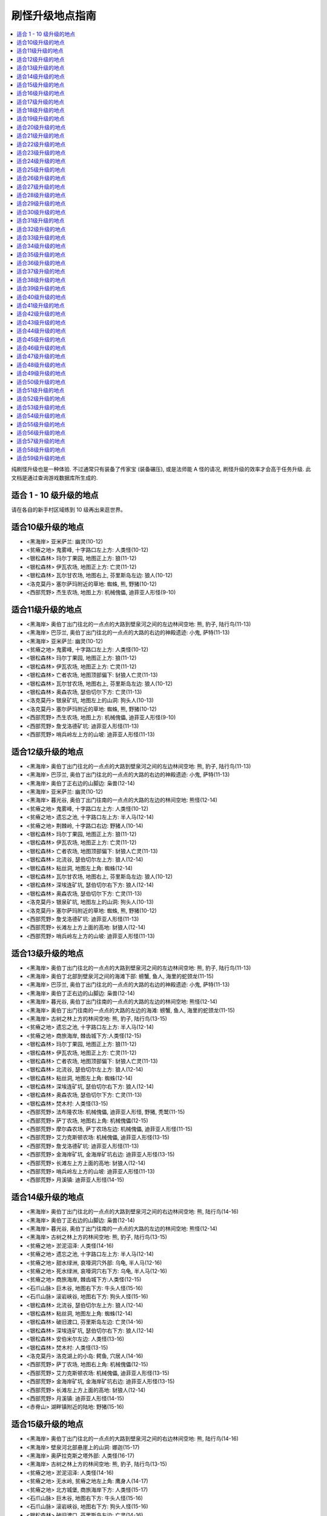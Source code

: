 .. _经典旧世刷怪升级地点指南:

刷怪升级地点指南
================================================================================
.. contents::
    :class: this-will-duplicate-information-and-it-is-still-useful-here
    :depth: 1
    :local:

纯刷怪升级也是一种体验. 不过通常只有装备了传家宝 (装备碾压), 或是法师能 A 怪的请况, 刷怪升级的效率才会高于任务升级. 此文档是通过查询游戏数据库所生成的.


适合 1 - 10 级升级的地点
--------------------------------------------------------------------------------
请在各自的新手村区域练到 10 级再出来逛世界。


适合10级升级的地点
--------------------------------------------------------------------------------
- <黑海岸> 亚米萨兰: 幽灵(10-12)
- <贫瘠之地> 鬼雾峰, 十字路口左上方: 人类怪(10-12)
- <银松森林> 玛尔丁果园, 地图正上方: 狼(11-12)
- <银松森林> 伊瓦农场, 地图正上方: 亡灵(11-12)
- <银松森林> 瓦尔甘农场, 地图右上, 芬里斯岛左边: 狼人(10-12)
- <洛克莫丹> 塞尔萨玛附近的草地: 蜘蛛, 熊, 野猪(10-12)
- <西部荒野> 杰生农场, 地图上方: 机械傀儡, 迪菲亚人形怪(9-10)


适合11级升级的地点
--------------------------------------------------------------------------------
- <黑海岸> 奥伯丁出门往北的一点点的大路到壁泉河之间的左边林间空地: 熊, 豹子, 陆行鸟(11-13)
- <黑海岸> 巴莎兰, 奥伯丁出门往北的一点点的大路的右边的神殿遗迹: 小鬼, 萨特(11-13)
- <黑海岸> 亚米萨兰: 幽灵(10-12)
- <贫瘠之地> 鬼雾峰, 十字路口左上方: 人类怪(10-12)
- <银松森林> 玛尔丁果园, 地图正上方: 狼(11-12)
- <银松森林> 伊瓦农场, 地图正上方: 亡灵(11-12)
- <银松森林> 亡者农场, 地图顶部偏下: 豺狼人亡灵(11-13)
- <银松森林> 瓦尔甘农场, 地图右上, 芬里斯岛左边: 狼人(10-12)
- <银松森林> 奥森农场, 瑟伯切尔下方: 亡灵(11-13)
- <洛克莫丹> 银泉矿坑, 地图左上的山洞: 狗头人(10-13)
- <洛克莫丹> 塞尔萨玛附近的草地: 蜘蛛, 熊, 野猪(10-12)
- <西部荒野> 杰生农场, 地图上方: 机械傀儡, 迪菲亚人形怪(9-10)
- <西部荒野> 詹戈洛德矿坑: 迪菲亚人形怪(11-13)
- <西部荒野> 哨兵岭左上方的山坡: 迪菲亚人形怪(11-13)


适合12级升级的地点
--------------------------------------------------------------------------------
- <黑海岸> 奥伯丁出门往北的一点点的大路到壁泉河之间的左边林间空地: 熊, 豹子, 陆行鸟(11-13)
- <黑海岸> 巴莎兰, 奥伯丁出门往北的一点点的大路的右边的神殿遗迹: 小鬼, 萨特(11-13)
- <黑海岸> 奥伯丁正右边的山脚边: 枭兽(12-14)
- <黑海岸> 亚米萨兰: 幽灵(10-12)
- <黑海岸> 暮光谷, 奥伯丁出门往南的一点点的大路的左边的林间空地: 熊怪(12-14)
- <贫瘠之地> 鬼雾峰, 十字路口左上方: 人类怪(10-12)
- <贫瘠之地> 遗忘之池, 十字路口左上方: 半人马(12-14)
- <贫瘠之地> 荆棘岭, 十字路口右边: 野猪人(10-14)
- <银松森林> 玛尔丁果园, 地图正上方: 狼(11-12)
- <银松森林> 伊瓦农场, 地图正上方: 亡灵(11-12)
- <银松森林> 亡者农场, 地图顶部偏下: 豺狼人亡灵(11-13)
- <银松森林> 北流谷, 瑟伯切尔左上方: 狼人(12-14)
- <银松森林> 粘丝洞, 地图左上角: 蜘蛛(12-14)
- <银松森林> 瓦尔甘农场, 地图右上, 芬里斯岛左边: 狼人(10-12)
- <银松森林> 深埃连矿坑, 瑟伯切尔右下方: 狼人(12-14)
- <银松森林> 奥森农场, 瑟伯切尔下方: 亡灵(11-13)
- <洛克莫丹> 银泉矿坑, 地图左上的山洞: 狗头人(10-13)
- <洛克莫丹> 塞尔萨玛附近的草地: 蜘蛛, 熊, 野猪(10-12)
- <西部荒野> 詹戈洛德矿坑: 迪菲亚人形怪(11-13)
- <西部荒野> 长滩左上方上面的高地: 豺狼人(12-14)
- <西部荒野> 哨兵岭左上方的山坡: 迪菲亚人形怪(11-13)


适合13级升级的地点
--------------------------------------------------------------------------------
- <黑海岸> 奥伯丁出门往北的一点点的大路到壁泉河之间的左边林间空地: 熊, 豹子, 陆行鸟(11-13)
- <黑海岸> 奥伯丁北部到壁泉河之间的海滩下部: 螃蟹, 鱼人, 海里的蛇颈龙(11-15)
- <黑海岸> 巴莎兰, 奥伯丁出门往北的一点点的大路的右边的神殿遗迹: 小鬼, 萨特(11-13)
- <黑海岸> 奥伯丁正右边的山脚边: 枭兽(12-14)
- <黑海岸> 暮光谷, 奥伯丁出门往南的一点点的大路的左边的林间空地: 熊怪(12-14)
- <黑海岸> 奥伯丁出门往南的一点点的大路的左边的海滩: 螃蟹, 鱼人, 海里的蛇颈龙(11-15)
- <黑海岸> 古树之林上方的林间空地: 熊, 豹子, 陆行鸟(13-15)
- <贫瘠之地> 遗忘之池, 十字路口左上方: 半人马(12-14)
- <贫瘠之地> 商旅海岸, 棘齿城下方:人类怪(12-15)
- <银松森林> 玛尔丁果园, 地图正上方: 狼(11-12)
- <银松森林> 伊瓦农场, 地图正上方: 亡灵(11-12)
- <银松森林> 亡者农场, 地图顶部偏下: 豺狼人亡灵(11-13)
- <银松森林> 北流谷, 瑟伯切尔左上方: 狼人(12-14)
- <银松森林> 粘丝洞, 地图左上角: 蜘蛛(12-14)
- <银松森林> 深埃连矿坑, 瑟伯切尔右下方: 狼人(12-14)
- <银松森林> 奥森农场, 瑟伯切尔下方: 亡灵(11-13)
- <银松森林> 焚木村: 人类怪(13-15)
- <西部荒野> 法布隆农场: 机械傀儡, 迪菲亚人形怪, 野猪, 秃鹫(11-15)
- <西部荒野> 萨丁农场, 地图右上角: 机械傀儡(12-15)
- <西部荒野> 摩尔森农场, 萨丁农场左边: 机械傀儡, 迪菲亚人形怪(11-15)
- <西部荒野> 艾力克斯顿农场: 机械傀儡, 迪菲亚人形怪(13-15)
- <西部荒野> 詹戈洛德矿坑: 迪菲亚人形怪(11-13)
- <西部荒野> 金海岸矿坑, 金海岸矿坑右边: 迪菲亚人形怪(13-15)
- <西部荒野> 长滩左上方上面的高地: 豺狼人(12-14)
- <西部荒野> 哨兵岭左上方的山坡: 迪菲亚人形怪(11-13)
- <西部荒野> 月溪镇: 迪菲亚人形怪(14-15)


适合14级升级的地点
--------------------------------------------------------------------------------
- <黑海岸> 奥伯丁出门往北的一点点的大路到壁泉河之间的右边林间空地: 熊, 陆行鸟(14-16)
- <黑海岸> 奥伯丁正右边的山脚边: 枭兽(12-14)
- <黑海岸> 暮光谷, 奥伯丁出门往南的一点点的大路的左边的林间空地: 熊怪(12-14)
- <黑海岸> 古树之林上方的林间空地: 熊, 豹子, 陆行鸟(13-15)
- <贫瘠之地> 淤泥沼泽: 人类怪(14-16)
- <贫瘠之地> 遗忘之池, 十字路口左上方: 半人马(12-14)
- <贫瘠之地> 甜水绿洲, 哀嚎洞穴外部: 乌龟, 半人马(12-16)
- <贫瘠之地> 死水绿洲, 哀嚎洞穴右下方: 乌龟, 半人马(12-16)
- <贫瘠之地> 商旅海岸, 棘齿城下方:人类怪(12-15)
- <石爪山脉> 巨木谷, 地图右下方: 牛头人怪(15-16)
- <石爪山脉> 滚岩峡谷, 地图右下方: 狗头人怪(15-16)
- <银松森林> 北流谷, 瑟伯切尔左上方: 狼人(12-14)
- <银松森林> 粘丝洞, 地图左上角: 蜘蛛(12-14)
- <银松森林> 破旧渡口, 芬里斯岛左边: 亡灵(14-16)
- <银松森林> 深埃连矿坑, 瑟伯切尔右下方: 狼人(12-14)
- <银松森林> 安伯米尔左边: 人类怪(13-16)
- <银松森林> 焚木村: 人类怪(13-15)
- <洛克莫丹> 洛克湖上的小岛: 鳄鱼, 穴居人(14-16)
- <西部荒野> 萨丁农场, 地图右上角: 机械傀儡(12-15)
- <西部荒野> 艾力克斯顿农场: 机械傀儡, 迪菲亚人形怪(13-15)
- <西部荒野> 金海岸矿坑, 金海岸矿坑右边: 迪菲亚人形怪(13-15)
- <西部荒野> 长滩左上方上面的高地: 豺狼人(12-14)
- <西部荒野> 月溪镇: 迪菲亚人形怪(14-15)
- <赤脊山> 湖畔镇附近的陆地: 野猪(15-16)


适合15级升级的地点
--------------------------------------------------------------------------------
- <黑海岸> 奥伯丁出门往北的一点点的大路到壁泉河之间的右边林间空地: 熊, 陆行鸟(14-16)
- <黑海岸> 壁泉河北部悬崖上的山洞: 娜迦(15-17)
- <黑海岸> 奥萨拉克斯之塔外部: 人类怪(16-17)
- <黑海岸> 古树之林上方的林间空地: 熊, 豹子, 陆行鸟(13-15)
- <贫瘠之地> 淤泥沼泽: 人类怪(14-16)
- <贫瘠之地> 无水岭, 贫瘠之地左上角: 鹰身人(14-17)
- <贫瘠之地> 北方城堡, 商旅海岸下方: 人类怪(15-17)
- <石爪山脉> 巨木谷, 地图右下方: 牛头人怪(15-16)
- <石爪山脉> 滚岩峡谷, 地图右下方: 狗头人怪(15-16)
- <银松森林> 破旧渡口, 芬里斯岛左边: 亡灵(14-16)
- <银松森林> 安伯米尔左边: 人类怪(13-16)
- <银松森林> 焚木村: 人类怪(13-15)
- <洛克莫丹> 洛克湖上的小岛: 鳄鱼, 穴居人(14-16)
- <洛克莫丹> 地图右侧的草地: 蜘蛛, 熊, 野猪, 秃鹫(14-17)
- <西部荒野> 艾力克斯顿农场: 机械傀儡, 迪菲亚人形怪(13-15)
- <西部荒野> 金海岸矿坑, 金海岸矿坑右边: 迪菲亚人形怪(13-15)
- <西部荒野> 月溪镇: 迪菲亚人形怪(14-15)
- <赤脊山> 三角路口上方的豺狼人营地, 湖边大道下方的豺狼人营地: 豺狼人(14-17)
- <赤脊山> 湖畔镇附近的陆地: 野猪(15-16)


适合16级升级的地点
--------------------------------------------------------------------------------
- <黑海岸> 奥伯丁出门往北的一点点的大路到壁泉河之间的右边林间空地: 熊, 陆行鸟(14-16)
- <黑海岸> 巴莎兰北部的熊怪营地: 熊怪(16-18)
- <黑海岸> 壁泉河北部悬崖上的山洞: 娜迦(15-17)
- <黑海岸> 奥萨拉克斯之塔外部: 人类怪(16-17)
- <黑海岸> 古树之林下方左边的主宰之树: 人类怪(16-18)
- <贫瘠之地> 淤泥沼泽: 人类怪(14-16)
- <贫瘠之地> 石矿坑, 淤泥沼泽右上方: 人类怪(16-18)
- <贫瘠之地> 无水岭, 贫瘠之地左上角: 鹰身人(14-17)
- <贫瘠之地> 北方城堡, 商旅海岸下方: 人类怪(15-17)
- <贫瘠之地> 迅猛龙巢穴, 北方城堡左边: 迅猛龙(16-18)
- <石爪山脉> 巨木谷, 地图右下方: 牛头人怪(15-16)
- <石爪山脉> 滚岩峡谷, 地图右下方: 狗头人怪(15-16)
- <银松森林> 破旧渡口, 芬里斯岛左边: 亡灵(14-16)
- <银松森林> 黎明岛, 芬里斯岛外部小岛: 鱼人, 沼泽兽(16-18)
- <洛克莫丹> 洛克湖上的小岛: 鳄鱼, 穴居人(14-16)
- <洛克莫丹> 地图右侧的草地: 蜘蛛, 熊, 野猪, 秃鹫(14-17)
- <西部荒野> 死亡农地, 哨兵岭右下角: 机械傀儡, 秃鹫(16-18)
- <西部荒野> 月溪镇: 迪菲亚人形怪(14-15)
- <西部荒野> 匕首岭, 迪蒙特荒野, 月溪镇后的山坡: 迪菲亚人形怪(16-18)
- <西部荒野> 尘埃平原, 哨兵岭下方: 豺狼人(16-18)
- <赤脊山> 三角路口上方的豺狼人营地, 湖边大道下方的豺狼人营地: 豺狼人(14-17)
- <赤脊山> 湖畔镇附近的陆地: 野猪(15-16)
- <赤脊山> 湖边大道旁的鱼人营地, 地图下方: 鱼人(16-18)


适合17级升级的地点
--------------------------------------------------------------------------------
- <黑海岸> 巴莎兰北部的熊怪营地: 熊怪(16-18)
- <黑海岸> 壁泉河北部悬崖上的山洞: 娜迦(15-17)
- <黑海岸> 奥萨拉克斯之塔外部: 人类怪(16-17)
- <黑海岸> 奥伯丁出门往南的最南边大路左边的海滩: 螃蟹, 鱼人, 海里的蛇颈龙(15-19)
- <黑海岸> 古树之林下方左边的主宰之树: 人类怪(16-18)
- <贫瘠之地> 石矿坑, 淤泥沼泽右上方: 人类怪(16-18)
- <贫瘠之地> 北方城堡, 商旅海岸下方: 人类怪(15-17)
- <贫瘠之地> 迅猛龙巢穴, 北方城堡左边: 迅猛龙(16-18)
- <贫瘠之地> 阿迦玛戈, 陶拉祖营地上方: 野猪人(17-19)
- <石爪山脉> 巨木谷, 地图右下方: 牛头人怪(15-16)
- <石爪山脉> 滚岩峡谷, 地图右下方: 狗头人怪(15-16)
- <灰谷> 佐拉姆海岸: 娜迦(18-19)
- <灰谷> 迈斯特拉岗哨右上方的奥迪拉兰废墟: 人类怪(18-19)
- <银松森林> 芬里斯岛: 豺狼人亡灵(16-19)
- <银松森林> 黎明岛, 芬里斯岛外部小岛: 鱼人, 沼泽兽(16-18)
- <银松森林> 安伯米尔: 人类怪(17-19)
- <西部荒野> 死亡农地, 哨兵岭右下角: 机械傀儡, 秃鹫(16-18)
- <西部荒野> 匕首岭, 迪蒙特荒野, 月溪镇后的山坡: 迪菲亚人形怪(16-18)
- <西部荒野> 尘埃平原, 哨兵岭下方: 豺狼人(16-18)
- <赤脊山> 湖畔镇附近的陆地: 野猪(15-16)
- <赤脊山> 湖边大道旁的鱼人营地, 地图下方: 鱼人(16-18)


适合18级升级的地点
--------------------------------------------------------------------------------
- <黑海岸> 巴莎兰北部的熊怪营地: 熊怪(16-18)
- <黑海岸> 奥萨拉克斯之塔外部: 人类怪(16-17)
- <黑海岸> 古树之林下方右边的黒木洞穴: 熊怪(17-20)
- <黑海岸> 古树之林下方左边的主宰之树: 人类怪(16-18)
- <黑海岸> 古树之林下方左边的雷姆塔维尔挖掘场: 人类怪(19-20)
- <贫瘠之地> 石矿坑, 淤泥沼泽右上方: 人类怪(16-18)
- <贫瘠之地> 迅猛龙巢穴, 北方城堡左边: 迅猛龙(16-18)
- <贫瘠之地> 阿迦玛戈, 陶拉祖营地上方: 野猪人(17-19)
- <贫瘠之地> 迅猛龙平原, 北方城堡左边: 野猪人(16-20)
- <石爪山脉> 希塞尔山谷: 烈日石居下方: 蜘蛛(18-20)
- <灰谷> 佐拉姆海岸: 娜迦(18-19)
- <灰谷> 迈斯特拉岗哨右上方的奥迪拉兰废墟: 人类怪(18-19)
- <灰谷> 迈斯特拉岗哨左下方的艾森娜神殿: 狼, 蜘蛛(19-20)
- <银松森林> 芬里斯岛: 豺狼人亡灵(16-19)
- <银松森林> 黎明岛, 芬里斯岛外部小岛: 鱼人, 沼泽兽(16-18)
- <银松森林> 芬里斯岛南部湖外岸边: 鱼人(18-20)
- <银松森林> 安伯米尔: 人类怪(17-19)
- <银松森林> 安伯米尔下边: 人类怪(18-20)
- <银松森林> 博伦的巢穴, 安伯米尔下面: 亡灵(19-20)
- <银松森林> 格雷迈恩之墙, 地图下方: 人类怪(19-20)
- <洛克莫丹> 铁环挖掘场: 穴居人(18-20)
- <洛克莫丹> 莫格罗什要塞, 地图右上角: 食人魔(18-20)
- <西部荒野> 死亡农地, 哨兵岭右下角: 机械傀儡, 秃鹫(16-18)
- <西部荒野> 匕首岭, 迪蒙特荒野, 月溪镇后的山坡: 迪菲亚人形怪(16-18)
- <西部荒野> 尘埃平原, 哨兵岭下方: 豺狼人(16-18)
- <赤脊山> 赤脊峡谷, 湖畔镇上方的山脊峡谷: 豺狼人(17-20)
- <赤脊山> 奥尔而伐木场, 地图上方: 蜘蛛, 秃鹫(18-20)
- <赤脊山> 湖边大道旁的鱼人营地, 地图下方: 鱼人(16-18)


适合19级升级的地点
--------------------------------------------------------------------------------
- <黑海岸> 玛塞斯特拉废墟: 娜迦(19-21)
- <黑海岸> 古树之林下方右边的黒木洞穴: 熊怪(17-20)
- <黑海岸> 古树之林下方左边的雷姆塔维尔挖掘场: 人类怪(19-20)
- <贫瘠之地> 阿迦玛戈, 陶拉祖营地上方: 野猪人(17-19)
- <石爪山脉> 希塞尔山谷: 烈日石居下方: 蜘蛛(18-20)
- <石爪山脉> 狂风峭壁: 地图右方偏上: 人形怪(18-21)
- <灰谷> 佐拉姆海岸: 娜迦(18-19)
- <灰谷> 迈斯特拉岗哨北部空地: 鹿, 狼(19-21)
- <灰谷> 迈斯特拉岗哨左边的法拉希姆湖: 鱼人(20-21)
- <灰谷> 迈斯特拉岗哨右上方的奥迪拉兰废墟: 人类怪(18-19)
- <灰谷> 迈斯特拉岗哨左下方的艾森娜神殿: 狼, 蜘蛛(19-20)
- <银松森林> 芬里斯岛南部湖外岸边: 鱼人(18-20)
- <银松森林> 安伯米尔: 人类怪(17-19)
- <银松森林> 安伯米尔下边: 人类怪(18-20)
- <银松森林> 博伦的巢穴, 安伯米尔下面: 亡灵(19-20)
- <银松森林> 格雷迈恩之墙, 地图下方: 人类怪(19-20)
- <洛克莫丹> 铁环挖掘场: 穴居人(18-20)
- <洛克莫丹> 莫格罗什要塞, 地图右上角: 食人魔(18-20)
- <赤脊山> 赤脊峡谷, 湖畔镇上方的山脊峡谷: 豺狼人(17-20)
- <赤脊山> 奥尔而伐木场, 地图上方: 蜘蛛, 秃鹫(18-20)


适合20级升级的地点
--------------------------------------------------------------------------------
- <黑海岸> 玛塞斯特拉废墟: 娜迦(19-21)
- <黑海岸> 古树之林下方左边的雷姆塔维尔挖掘场: 人类怪(19-20)
- <石爪山脉> 希塞尔山谷: 烈日石居下方: 蜘蛛(18-20)
- <石爪山脉> 狂风峭壁: 地图右方偏上: 人形怪(18-21)
- <灰谷> 佐拉姆海岸: 娜迦(18-19)
- <灰谷> 迈斯特拉岗哨北部空地: 鹿, 狼(19-21)
- <灰谷> 迈斯特拉岗哨左边的法拉希姆湖: 鱼人(20-21)
- <灰谷> 迈斯特拉岗哨右上方的奥迪拉兰废墟: 人类怪(18-19)
- <灰谷> 迈斯特拉岗哨左下方的艾森娜神殿: 狼, 蜘蛛(19-20)
- <灰谷> 朵丹尼尔兽穴外部: 软泥怪(20-22)
- <银松森林> 芬里斯岛南部湖外岸边: 鱼人(18-20)
- <银松森林> 安伯米尔下边: 人类怪(18-20)
- <银松森林> 博伦的巢穴, 安伯米尔下面: 亡灵(19-20)
- <银松森林> 格雷迈恩之墙, 地图下方: 人类怪(19-20)
- <洛克莫丹> 铁环挖掘场: 穴居人(18-20)
- <洛克莫丹> 莫格罗什要塞, 地图右上角: 食人魔(18-20)
- <赤脊山> 奥尔而伐木场, 地图上方: 蜘蛛, 秃鹫(18-20)
- <暮色森林> 地图7点到2点的河畔: 狼, 蜘蛛(18-22)
- <希尔布莱德丘陵> 郭霍尔德城堡, 地图右方: 人类怪(20-22)
- <湿地> 瑟银石, 地图下方山洞: 软泥怪, 蜘蛛(20-22)
- <湿地> 藓皮沼泽, 地图右下方: 豺狼人, 鳄鱼(20-22)


适合21级升级的地点
--------------------------------------------------------------------------------
- <黑海岸> 玛塞斯特拉废墟: 娜迦(19-21)
- <黑海岸> 古树之林下方左边的雷姆塔维尔挖掘场: 人类怪(19-20)
- <贫瘠之地> 巴尔莫丹, 剃刀高地上方: 矮人怪(21-23)
- <灰谷> 迈斯特拉岗哨北部空地: 鹿, 狼(19-21)
- <灰谷> 迈斯特拉岗哨左边的法拉希姆湖: 鱼人(20-21)
- <灰谷> 迈斯特拉岗哨左下方的艾森娜神殿: 狼, 蜘蛛(19-20)
- <灰谷> 阿斯特兰纳下方的星尘废墟: 沼泽兽(22-23)
- <灰谷> 阿斯特兰纳右上的伊瑞斯湖: 沼泽兽(21-23)
- <灰谷> 朵丹尼尔兽穴外部: 软泥怪(20-22)
- <银松森林> 博伦的巢穴, 安伯米尔下面: 亡灵(19-20)
- <银松森林> 格雷迈恩之墙, 地图下方: 人类怪(19-20)
- <暮色森林> 精臆花园墓场: 亡灵怪(21-23)
- <希尔布莱德丘陵> 郭霍尔德城堡, 地图右方: 人类怪(20-22)
- <湿地> 瑟银石, 地图下方山洞: 软泥怪, 蜘蛛(20-22)
- <湿地> 藓皮沼泽, 地图右下方: 豺狼人, 鳄鱼(20-22)


适合22级升级的地点
--------------------------------------------------------------------------------
- <贫瘠之地> 黑棘山, 剃刀沼泽上方: 野猪人(23-24)
- <贫瘠之地> 巴尔莫丹, 剃刀高地上方: 矮人怪(21-23)
- <石爪山脉> 暗色湖: 烈日石居上方: 动物怪(22-24)
- <灰谷> 迈斯特拉岗哨左边的法拉希姆湖: 鱼人(20-21)
- <灰谷> 迈斯特拉岗哨右边的藓皮村: 熊怪(23-24)
- <灰谷> 迈斯特拉岗哨正下方的火痕神殿: 恶魔怪(22-24)
- <灰谷> 阿斯特兰纳下方的星尘废墟: 沼泽兽(22-23)
- <灰谷> 阿斯特兰纳右上的伊瑞斯湖: 沼泽兽(21-23)
- <灰谷> 深爪小径北边的林间空地: 熊, 鹿(21-24)
- <灰谷> 深爪小径右上方的绿爪村: 熊怪(23-24)
- <灰谷> 林中树居左边的林中空地: 熊, 蜘蛛, 狼(22-24)
- <灰谷> 朵丹尼尔兽穴外部: 软泥怪(20-22)
- <暮色森林> 亡眼玛丽的小屋, 夜色镇右下方: 亡灵怪(23-24)
- <暮色森林> 精臆花园墓场: 亡灵怪(21-23)
- <希尔布莱德丘陵> 郭霍尔德城堡, 地图右方: 人类怪(20-22)
- <湿地> 黑水沼泽: 米奈希尔港右边: 鳄鱼, 沼泽兽, 迅猛龙, 软泥怪(22-24)
- <湿地> 瑟银石, 地图下方山洞: 软泥怪, 蜘蛛(20-22)
- <湿地> 藓皮沼泽, 地图右下方: 豺狼人, 鳄鱼(20-22)
- <湿地> 铁须之墓, 丹莫德下方: 软泥怪(23-24)


适合23级升级的地点
--------------------------------------------------------------------------------
- <贫瘠之地> 黑棘山, 剃刀沼泽上方: 野猪人(23-24)
- <贫瘠之地> 巴尔莫丹, 剃刀高地上方: 矮人怪(21-23)
- <石爪山脉> 暗色湖: 烈日石居上方: 动物怪(22-24)
- <灰谷> 迈斯特拉岗哨右边的藓皮村: 熊怪(23-24)
- <灰谷> 迈斯特拉岗哨正下方的火痕神殿: 恶魔怪(22-24)
- <灰谷> 阿斯特兰纳下方的星尘废墟: 沼泽兽(22-23)
- <灰谷> 阿斯特兰纳右上的伊瑞斯湖: 沼泽兽(21-23)
- <灰谷> 深爪小径北边的林间空地: 熊, 鹿(21-24)
- <灰谷> 深爪小径右边的密斯特拉湖: 水元素(23-25)
- <灰谷> 深爪小径右上方的绿爪村: 熊怪(23-24)
- <灰谷> 林中树居: 树妖(24-25)
- <灰谷> 林中树居左边的林中空地: 熊, 蜘蛛, 狼(22-24)
- <赤脊山> 撕裂者之石, 地图左上角: 黑石兽人(21-25)
- <赤脊山> 石望要塞: 黑石兽人(21-25)
- <赤脊山> 撕裂者山谷, 地图右下角: 黑石兽人(21-25)
- <暮色森林> 夜色镇右方的山脊: 蜘蛛(24-25)
- <暮色森林> 亡眼玛丽的小屋, 夜色镇右下方: 亡灵怪(23-24)
- <暮色森林> 精臆花园墓场: 亡灵怪(21-23)
- <希尔布莱德丘陵> 希尔布莱德丘陵右边, 郭霍尔德城堡外的空地: 熊, 蜘蛛(22-25)
- <湿地> 蓝腮沼泽, 米奈希尔港右上: 鱼人, 鳄鱼(21-25)
- <湿地> 黑水沼泽: 米奈希尔港右边: 鳄鱼, 沼泽兽, 迅猛龙, 软泥怪(22-24)
- <湿地> 怒牙营地, 地图下方山脊上, 维尔加挖掘场右边: 兽人(23-25)
- <湿地> 铁须之墓, 丹莫德下方: 软泥怪(23-24)


适合24级升级的地点
--------------------------------------------------------------------------------
- <贫瘠之地> 黑棘山, 剃刀沼泽上方: 野猪人(23-24)
- <石爪山脉> 暗色湖: 烈日石居上方: 动物怪(22-24)
- <灰谷> 迈斯特拉岗哨右边的藓皮村: 熊怪(23-24)
- <灰谷> 迈斯特拉岗哨正下方的火痕神殿: 恶魔怪(22-24)
- <灰谷> 阿斯特兰纳下方的星尘废墟: 沼泽兽(22-23)
- <灰谷> 深爪小径右边的密斯特拉湖: 水元素(23-25)
- <灰谷> 深爪小径右上方的绿爪村: 熊怪(23-24)
- <灰谷> 林中树居: 树妖(24-25)
- <灰谷> 林中树居左边的林中空地: 熊, 蜘蛛, 狼(22-24)
- <灰谷> 林中树居右边的夜道谷北边: 熊, 蜘蛛(24-26)
- <千针石林> 裂蹄峭壁, 升降梯右下方: 半人马(24-26)
- <赤脊山> 加拉德尔山谷, 石望要塞右上角: 暗皮豺狼人(22-26)
- <赤脊山> 伊尔加拉之塔: 暗皮豺狼人, 瘟疫犬(25-26)
- <暮色森林> 夜色镇右方的山脊: 蜘蛛(24-25)
- <暮色森林> 亡眼玛丽的小屋, 夜色镇右下方: 亡灵怪(23-24)
- <希尔布莱德丘陵> 希尔布莱德丘陵右边, 郭霍尔德城堡外的空地: 熊, 蜘蛛(22-25)
- <希尔布莱德丘陵> 希尔布莱德农场: 人类怪(22-26)
- <希尔布莱德丘陵> 希尔布莱德丘陵左边, 希尔布莱德农场附近的空地: 熊, 蜘蛛(24-26)
- <湿地> 日落沼泽, 蓝腮沼泽的右边: 豺狼人, 鳄鱼(22-26)
- <湿地> 黑水沼泽: 米奈希尔港右边: 鳄鱼, 沼泽兽, 迅猛龙, 软泥怪(22-24)
- <湿地> 维尔加挖掘场: 迅猛龙(25-26)
- <湿地> 怒牙营地, 地图下方山脊上, 维尔加挖掘场右边: 兽人(23-25)
- <湿地> 绿带草地, 格瑞姆巴托入口左侧的草地: 小红龙(25-26)
- <湿地> 铁须之墓, 丹莫德下方: 软泥怪(23-24)


适合25级升级的地点
--------------------------------------------------------------------------------
- <贫瘠之地> 黑棘山, 剃刀沼泽上方: 野猪人(23-24)
- <石爪山脉> 石爪峰和猛禽洞穴: 人形怪(24-27)
- <灰谷> 迈斯特拉岗哨右边的藓皮村: 熊怪(23-24)
- <灰谷> 深爪小径右边的密斯特拉湖: 水元素(23-25)
- <灰谷> 深爪小径右上方的绿爪村: 熊怪(23-24)
- <灰谷> 费伦河下方水里: 沼泽兽(26-27)
- <灰谷> 林中树居: 树妖(24-25)
- <灰谷> 林中树居右边的夜道谷: 萨特(25-27)
- <灰谷> 林中树居右边的夜道谷北边: 熊, 蜘蛛(24-26)
- <千针石林> 黑雾峰, 升降梯下方一点点, 走路上去: 牛头人怪(25-27)
- <千针石林> 裂蹄峭壁, 升降梯右下方: 半人马(24-26)
- <赤脊山> 伊尔加拉之塔: 暗皮豺狼人, 瘟疫犬(25-26)
- <暮色森林> 夜色镇右方的山脊: 蜘蛛(24-25)
- <暮色森林> 亡眼玛丽的小屋, 夜色镇右下方: 亡灵怪(23-24)
- <暮色森林> 犹根农场, 地图下方: 迪菲亚人形怪, 狼(23-27)
- <暮色森林> 腐草农场, 地图左下方: 迪菲亚人形怪, 狼(23-27)
- <希尔布莱德丘陵> 希尔布莱德丘陵左边, 希尔布莱德农场附近的空地: 熊, 蜘蛛(24-26)
- <湿地> 维尔加挖掘场: 迅猛龙(25-26)
- <湿地> 怒牙营地, 地图下方山脊上, 维尔加挖掘场右边: 兽人(23-25)
- <湿地> 绿带草地, 格瑞姆巴托入口左侧的草地: 小红龙(25-26)
- <湿地> 铁须之墓, 丹莫德下方: 软泥怪(23-24)


适合26级升级的地点
--------------------------------------------------------------------------------
- <石爪山脉> 石爪峰和猛禽洞穴: 人形怪(24-27)
- <石爪山脉> 焦炭谷: 鹰身人, 蜥蜴, 石元素, 火元素(24-28)
- <灰谷> 费伦河下方水里: 沼泽兽(26-27)
- <灰谷> 林中树居: 树妖(24-25)
- <灰谷> 林中树居右边的夜道谷: 萨特(25-27)
- <灰谷> 林中树居右边的夜道谷北边: 熊, 蜘蛛(24-26)
- <灰谷> 碎木岗哨背后北部的山崖上: 狼, 鹿(27-28)
- <千针石林> 黑雾峰, 升降梯下方一点点, 走路上去: 牛头人怪(25-27)
- <千针石林> 伊索克营地, 升降梯左边: 半人马(27-28)
- <千针石林> 裂蹄峭壁, 升降梯右下方: 半人马(24-26)
- <赤脊山> 伊尔加拉之塔: 暗皮豺狼人, 瘟疫犬(25-26)
- <暮色森林> 夜色镇右方的山脊: 蜘蛛(24-25)
- <暮色森林> 乌鸦岭墓园, 地面上: 亡灵怪(24-28)
- <希尔布莱德丘陵> 奈杉德岗哨, 地图右下方: 豺狼人(27-28)
- <希尔布莱德丘陵> 碧玉矿坑: 人类怪(26-28)
- <希尔布莱德丘陵> 希尔布莱德丘陵左边, 希尔布莱德农场附近的空地: 熊, 蜘蛛(24-26)
- <湿地> 盐沫沼泽: 蓝腮沼泽的右上: 迅猛龙(24-28)
- <湿地> 失落的舰队, 蓝腮沼泽上方水中的沉船: 亡灵怪(26-28)
- <湿地> 维尔加挖掘场: 迅猛龙(25-26)
- <湿地> 绿带草地, 格瑞姆巴托入口左侧的草地: 小红龙(25-26)
- <湿地> 恐龙岭, 绿带草地右上方: 迅猛龙(27-28)


适合27级升级的地点
--------------------------------------------------------------------------------
- <黑海岸> 奥萨拉克斯之塔内部: 人类怪(28-29)
- <灰谷> 费伦河下方水里: 沼泽兽(26-27)
- <灰谷> 林中树居右边的夜道谷: 萨特(25-27)
- <灰谷> 碎木岗哨背后北部的山崖上: 狼, 鹿(27-28)
- <千针石林> 黑雾峰, 升降梯下方一点点, 走路上去: 牛头人怪(25-27)
- <千针石林> 伊索克营地, 升降梯左边: 半人马(27-28)
- <千针石林> 风巢, 地图左下方: 双足飞龙(28-29)
- <千针石林> 风裂峡谷, 千针石林右方, 闪光平原左方的谷底: 各种动物(27-29)
- <赤脊山> 伊尔加拉之塔: 暗皮豺狼人, 瘟疫犬(25-26)
- <暮色森林> 密斯特曼托庄园, 夜色镇右上方: 亡灵怪(28-29)
- <暮色森林> 烂果园, 罗兰之墓左上方: 狼人(27-29)
- <暮色森林> 墓穴, 乌鸦岭地下: 亡灵怪(26-29)
- <希尔布莱德丘陵> 奈杉德岗哨, 地图右下方: 豺狼人(27-28)
- <希尔布莱德丘陵> 碧玉矿坑: 人类怪(26-28)
- <湿地> 米奈希尔海湾, 米奈希尔港下方水里: 鱼人(28-29)
- <湿地> 失落的舰队, 蓝腮沼泽上方水中的沉船: 亡灵怪(26-28)
- <湿地> 维尔加挖掘场: 迅猛龙(25-26)
- <湿地> 绿带草地, 格瑞姆巴托入口左侧的草地: 小红龙(25-26)
- <湿地> 恐龙岭, 绿带草地右上方: 迅猛龙(27-28)
- <湿地> 丹莫德, 地图上方: 黑铁矮人(27-29)


适合28级升级的地点
--------------------------------------------------------------------------------
- <黑海岸> 奥萨拉克斯之塔内部: 人类怪(28-29)
- <灰谷> 费伦河左边的悬崖上方的血牙营地: 熊怪(27-30)
- <灰谷> 费伦河下方水里: 沼泽兽(26-27)
- <灰谷> 碎木岗哨背后北部的山崖上: 狼, 鹿(27-28)
- <灰谷> 萨提纳尔: 萨特怪(27-30)
- <灰谷> 萨提纳尔右下方的战歌伐木营地: 兽人怪(26-30)
- <灰谷> 萨提纳尔正下方的冥火岭: 恶魔怪(29-30)
- <灰谷> 朵丹尼尔兽穴内部: 亡灵人形怪(28-30)
- <千针石林> 黑雾峰下面的水池: 水元素(28-30)
- <千针石林> 伊索克营地, 升降梯左边: 半人马(27-28)
- <千针石林> 风巢, 地图左下方: 双足飞龙(28-29)
- <千针石林> 风裂峡谷, 千针石林右方, 闪光平原左方的谷底: 各种动物(27-29)
- <暮色森林> 密斯特曼托庄园, 夜色镇右上方: 亡灵怪(28-29)
- <暮色森林> 烂果园, 罗兰之墓左上方: 狼人(27-29)
- <暮色森林> 墓穴, 乌鸦岭地下: 亡灵怪(26-29)
- <希尔布莱德丘陵> 奈杉德岗哨, 地图右下方: 豺狼人(27-28)
- <希尔布莱德丘陵> 丹加洛克, 地图右下方: 矮人(29-30)
- <希尔布莱德丘陵> 碧玉矿坑: 人类怪(26-28)
- <湿地> 米奈希尔海湾, 米奈希尔港下方水里: 鱼人(28-29)
- <湿地> 失落的舰队, 蓝腮沼泽上方水中的沉船: 亡灵怪(26-28)
- <湿地> 恐龙岭, 绿带草地右上方: 迅猛龙(27-28)
- <湿地> 丹莫德, 地图上方: 黑铁矮人(27-29)


适合29级升级的地点
--------------------------------------------------------------------------------
- <黑海岸> 奥萨拉克斯之塔内部: 人类怪(28-29)
- <灰谷> 费伦河左边的悬崖上方的血牙营地: 熊怪(27-30)
- <灰谷> 碎木岗哨背后北部的山崖上: 狼, 鹿(27-28)
- <灰谷> 萨提纳尔: 萨特怪(27-30)
- <灰谷> 萨提纳尔正下方的冥火岭: 恶魔怪(29-30)
- <灰谷> 朵丹尼尔兽穴内部: 亡灵人形怪(28-30)
- <千针石林> 黑雾峰下面的水池: 水元素(28-30)
- <千针石林> 伊索克营地, 升降梯左边: 半人马(27-28)
- <千针石林> 风巢, 地图左下方: 双足飞龙(28-29)
- <千针石林> 风裂峡谷, 千针石林右方, 闪光平原左方的谷底: 各种动物(27-29)
- <暮色森林> 密斯特曼托庄园, 夜色镇右上方: 亡灵怪(28-29)
- <暮色森林> 罗兰之墓, 精臆花园墓场左下方: 狼人(30-31)
- <暮色森林> 烂果园, 罗兰之墓左上方: 狼人(27-29)
- <希尔布莱德丘陵> 奈杉德岗哨, 地图右下方: 豺狼人(27-28)
- <希尔布莱德丘陵> 丹加洛克, 地图右下方: 矮人(29-30)
- <希尔布莱德丘陵> 东部海滩, 南海镇右下方海岸线: 娜迦(29-31)
- <希尔布莱德丘陵> 中部河道: 海龟(30-31)
- <希尔布莱德丘陵> 达隆山, 塔伦米尔左边: 雪人(30-31)
- <湿地> 米奈希尔海湾, 米奈希尔港下方水里: 鱼人(28-29)
- <湿地> 恐龙岭, 绿带草地右上方: 迅猛龙(27-28)
- <湿地> 恶铁岭, 地图右上方: 黑铁矮人(29-31)
- <湿地> 丹莫德, 地图上方: 黑铁矮人(27-29)
- <奥特兰克山脉> 雾气湖岸, 地图左上方湖岸: 海龟(30-31)
- <阿拉希高地> 达比雷农场, 避难谷地右上: 人类怪(限部落)(30-31)


适合30级升级的地点
--------------------------------------------------------------------------------
- <黑海岸> 奥萨拉克斯之塔内部: 人类怪(28-29)
- <灰谷> 萨提纳尔正下方的冥火岭: 恶魔怪(29-30)
- <灰谷> 朵丹尼尔兽穴内部: 亡灵人形怪(28-30)
- <千针石林> 黑雾峰下面的水池: 水元素(28-30)
- <千针石林> 风巢, 地图左下方: 双足飞龙(28-29)
- <凄凉之地> 雷斧堡垒, 尼耶尔前哨站: 人类怪(30-32)
- <暮色森林> 密斯特曼托庄园, 夜色镇右上方: 亡灵怪(28-29)
- <暮色森林> 罗兰之墓, 精臆花园墓场左下方: 狼人(30-31)
- <希尔布莱德丘陵> 丹加洛克, 地图右下方: 矮人(29-30)
- <希尔布莱德丘陵> 东部海滩, 南海镇右下方海岸线: 娜迦(29-31)
- <希尔布莱德丘陵> 西部海滩, 南海镇左下方海岸线: 鱼人(30-32)
- <希尔布莱德丘陵> 中部河道: 海龟(30-31)
- <希尔布莱德丘陵> 达隆山, 塔伦米尔左边: 雪人(30-31)
- <湿地> 米奈希尔海湾, 米奈希尔港下方水里: 鱼人(28-29)
- <湿地> 恶铁岭, 地图右上方: 黑铁矮人(29-31)
- <湿地> 萨多尔大桥, 地图上方: 黑铁矮人(31-32)
- <奥特兰克山脉> 雾气湖岸, 地图左上方湖岸: 海龟(30-31)
- <阿拉希高地> 诺斯费德农场, 地图左上角: 辛迪加人形怪(31-32)
- <阿拉希高地> 达比雷农场, 避难谷地右上: 人类怪(限部落)(30-31)


适合31级升级的地点
--------------------------------------------------------------------------------
- <灰谷> 萨提纳尔正下方的冥火岭: 恶魔怪(29-30)
- <凄凉之地> 雷斧堡垒, 尼耶尔前哨站: 人类怪(30-32)
- <凄凉之地> 萨格隆: 萨特(31-33)
- <凄凉之地> 科卡尔村, 地图右部: 半人马(31-33)
- <暮色森林> 罗兰之墓, 精臆花园墓场左下方: 狼人(30-31)
- <希尔布莱德丘陵> 丹加洛克, 地图右下方: 矮人(29-30)
- <希尔布莱德丘陵> 东部海滩, 南海镇右下方海岸线: 娜迦(29-31)
- <希尔布莱德丘陵> 西部海滩, 南海镇左下方海岸线: 鱼人(30-32)
- <希尔布莱德丘陵> 中部河道: 海龟(30-31)
- <希尔布莱德丘陵> 达隆山, 塔伦米尔左边: 雪人(30-31)
- <湿地> 恶铁岭, 地图右上方: 黑铁矮人(29-31)
- <湿地> 萨多尔大桥, 地图上方: 黑铁矮人(31-32)
- <奥特兰克山脉> 洛丹米尔收容所, 地图左下角: 人类怪(32-33)
- <奥特兰克山脉> 雾气湖岸, 地图左上方湖岸: 海龟(30-31)
- <阿拉希高地> 诺斯费德农场, 地图左上角: 辛迪加人形怪(31-32)
- <阿拉希高地> 达比雷农场, 避难谷地右上: 人类怪(限部落)(30-31)


适合32级升级的地点
--------------------------------------------------------------------------------
- <凄凉之地> 雷斧堡垒, 尼耶尔前哨站: 人类怪(30-32)
- <凄凉之地> 萨格隆: 萨特(31-33)
- <凄凉之地> 科卡尔村, 地图右部: 半人马(31-33)
- <暮色森林> 罗兰之墓, 精臆花园墓场左下方: 狼人(30-31)
- <希尔布莱德丘陵> 西部海滩, 南海镇左下方海岸线: 鱼人(30-32)
- <希尔布莱德丘陵> 中部河道: 海龟(30-31)
- <希尔布莱德丘陵> 达隆山, 塔伦米尔左边: 雪人(30-31)
- <湿地> 萨多尔大桥, 地图上方: 黑铁矮人(31-32)
- <奥特兰克山脉> 洛丹米尔收容所, 地图左下角: 人类怪(32-33)
- <奥特兰克山脉> 雾气湖岸, 地图左上方湖岸: 海龟(30-31)
- <奥特兰克山脉> 索菲亚高地, 地图右下方, 右数第一个高地: 人类怪(32-34)
- <奥特兰克山脉> 考兰之匕, 地图右下方, 右数第二个高地: 人类怪(32-34)
- <奥特兰克山脉> 山头营地, 地图右下方, 左数第一个高地: 山地狮(32-34)
- <奥特兰克山脉> 加文高地, 地图右下方, 左数第二个高地: 山地狮(32-34)
- <奥特兰克山脉> 无草洞, 奥特兰克废墟外部下方: 雪人(33-34)
- <阿拉希高地> 诺斯费德农场, 地图左上角: 辛迪加人形怪(31-32)
- <阿拉希高地> 达比雷农场, 避难谷地右上: 人类怪(限部落)(30-31)
- <阿拉希高地> 石拳岗哨, 博多戈尔, 激流堡右上方: 石拳食人魔(32-34)


适合33级升级的地点
--------------------------------------------------------------------------------
- <千针石林> 闪光平原: 各种动物(31-35)
- <凄凉之地> 拉纳加尔岛, 地图左上角: 娜迦(33-35)
- <凄凉之地> 萨瑟里斯海岸, 雷斧堡垒左边海岸: 螃蟹, 龙虾人(31-35)
- <凄凉之地> 萨瑟里斯海岸边的陆地: 各种野兽(32-35)
- <凄凉之地> 萨格隆: 萨特(31-33)
- <凄凉之地> 地图上半部分的大路, 雷斧堡垒下方: 各种野兽, 元素生物(31-35)
- <凄凉之地> 科卡尔村, 地图右部: 半人马(31-33)
- <凄凉之地> 玛格拉姆村, 地图右下角: 半人马(34-35)
- <凄凉之地> 吉尔吉斯村, 地图左下方: 半人马(33-35)
- <湿地> 萨多尔大桥, 地图上方: 黑铁矮人(31-32)
- <奥特兰克山脉> 洛丹米尔收容所, 地图左下角: 人类怪(32-33)
- <奥特兰克山脉> 达拉然陷坑: 人类怪(33-35)
- <奥特兰克山脉> 索菲亚高地, 地图右下方, 右数第一个高地: 人类怪(32-34)
- <奥特兰克山脉> 考兰之匕, 地图右下方, 右数第二个高地: 人类怪(32-34)
- <奥特兰克山脉> 山头营地, 地图右下方, 左数第一个高地: 山地狮(32-34)
- <奥特兰克山脉> 加文高地, 地图右下方, 左数第二个高地: 山地狮(32-34)
- <奥特兰克山脉> 无草洞, 奥特兰克废墟外部下方: 雪人(33-34)
- <阿拉希高地> 诺斯费德农场, 地图左上角: 辛迪加人形怪(31-32)
- <阿拉希高地> 格沙克农场, 枯木村左上: 兽人怪(限联盟)(33-35)
- <阿拉希高地> 石拳岗哨, 博多戈尔, 激流堡右上方: 石拳食人魔(32-34)


适合34级升级的地点
--------------------------------------------------------------------------------
- <凄凉之地> 拉纳加尔岛, 地图左上角: 娜迦(33-35)
- <凄凉之地> 萨瑟里斯海岸边的陆地: 各种野兽(32-35)
- <凄凉之地> 玛格拉姆村, 地图右下角: 半人马(34-35)
- <凄凉之地> 吉尔吉斯村, 地图左下方: 半人马(33-35)
- <凄凉之地> 科多兽坟场, 地图中央: 科多兽, 腐化鸟(35-36)
- <尘泥沼泽> 水光庄园, 地图大陆的右上方: 亡灵怪(35-36)
- <尘泥沼泽> 无尽之海, 塞拉摩岛左下角: 龙虾人(35-36)
- <奥特兰克山脉> 洛丹米尔收容所, 地图左下角: 人类怪(32-33)
- <奥特兰克山脉> 达拉然陷坑: 人类怪(33-35)
- <奥特兰克山脉> 斯坦恩布莱德: 人类怪(35-36)
- <奥特兰克山脉> 索菲亚高地, 地图右下方, 右数第一个高地: 人类怪(32-34)
- <奥特兰克山脉> 考兰之匕, 地图右下方, 右数第二个高地: 人类怪(32-34)
- <奥特兰克山脉> 山头营地, 地图右下方, 左数第一个高地: 山地狮(32-34)
- <奥特兰克山脉> 加文高地, 地图右下方, 左数第二个高地: 山地狮(32-34)
- <奥特兰克山脉> 无草洞, 奥特兰克废墟外部下方: 雪人(33-34)
- <奥特兰克山脉> 屠杀谷, 绞刑场, 奥特兰克废墟外围: 食人魔(34-36)
- <阿拉希高地> 格沙克农场, 枯木村左上: 兽人怪(限联盟)(33-35)
- <阿拉希高地> 石拳岗哨, 博多戈尔, 激流堡右上方: 石拳食人魔(32-34)
- <阿拉希高地> 枯木村: 巨魔怪(32-36)
- <荆棘谷> 风险投资公司营地, 纳菲瑞提湖旁: 风险投资公司人形怪(34-36)
- <悲伤沼泽> 伊萨里奥斯的洞穴, 地图左下角: 小绿龙(34-36)


适合35级升级的地点
--------------------------------------------------------------------------------
- <凄凉之地> 拉纳加尔岛, 地图左上角: 娜迦(33-35)
- <凄凉之地> 玛格拉姆村, 地图右下角: 半人马(34-35)
- <凄凉之地> 吉尔吉斯村, 地图左下方: 半人马(33-35)
- <凄凉之地> 科多兽坟场, 地图中央: 科多兽, 腐化鸟(35-36)
- <尘泥沼泽> 暗雾洞穴, 蕨墙村上方: 蜘蛛(36-37)
- <尘泥沼泽> 黑蹄村, 地图正上方: 牛头人(36-37)
- <尘泥沼泽> 水光庄园, 地图大陆的右上方: 亡灵怪(35-36)
- <尘泥沼泽> 无尽之海, 塞拉摩岛左下角: 龙虾人(35-36)
- <奥特兰克山脉> 达拉然陷坑: 人类怪(33-35)
- <奥特兰克山脉> 斯坦恩布莱德: 人类怪(35-36)
- <奥特兰克山脉> 无草洞, 奥特兰克废墟外部下方: 雪人(33-34)
- <奥特兰克山脉> 屠杀谷, 绞刑场, 奥特兰克废墟外围: 食人魔(34-36)
- <阿拉希高地> 格沙克农场, 枯木村左上: 兽人怪(限联盟)(33-35)
- <阿拉希高地> 石拳大厅, 萨尔多大桥南部入口的右上方: 石拳食人魔(35-37)
- <荆棘谷> 祖昆达废墟, 祖丹亚废墟, 伽什废墟, 巴拉尔废墟, 地图左上角: 巨魔怪(34-37)
- <荆棘谷> 米扎废墟, 格罗姆高营地右下方: 食人魔(36-37)
- <荆棘谷> 风险投资公司营地, 纳菲瑞提湖旁: 风险投资公司人形怪(34-36)
- <悲伤沼泽> 伊萨里奥斯的洞穴, 地图左下角: 小绿龙(34-36)
- <荒芜之地> 铁趾挖掘场, 苦痛堡垒右方: 暗炉矮人(36-37)
- <荒芜之地> 柯什营地, 地图右上方: 火烟食人魔(35-37)


适合36级升级的地点
--------------------------------------------------------------------------------
- <凄凉之地> 玛格拉姆村, 地图右下角: 半人马(34-35)
- <凄凉之地> 科多兽坟场, 地图中央: 科多兽, 腐化鸟(35-36)
- <尘泥沼泽> 暗雾洞穴, 蕨墙村上方: 蜘蛛(36-37)
- <尘泥沼泽> 黑蹄村, 地图正上方: 牛头人(36-37)
- <尘泥沼泽> 水光庄园, 地图大陆的右上方: 亡灵怪(35-36)
- <尘泥沼泽> 恐惧海岸, 海滩: 人形, 鱼人(36-38)
- <尘泥沼泽> 尘泥海湾, 向内凹进去的小海湾的山脊上: 各种生物(35-38)
- <尘泥沼泽> 无尽之海, 塞拉摩岛左下角: 龙虾人(35-36)
- <奥特兰克山脉> 高地, 地图上方, 达伦德农场右方: 人类怪(36-38)
- <奥特兰克山脉> 斯坦恩布莱德: 人类怪(35-36)
- <奥特兰克山脉> 奥特兰克废墟: 食人魔(36-38)
- <奥特兰克山脉> 屠杀谷, 绞刑场, 奥特兰克废墟外围: 食人魔(34-36)
- <阿拉希高地> 石拳大厅, 萨尔多大桥南部入口的右上方: 石拳食人魔(35-37)
- <荆棘谷> 祖昆达废墟, 祖丹亚废墟, 伽什废墟, 巴拉尔废墟, 地图左上角: 巨魔怪(34-37)
- <荆棘谷> 米扎废墟, 格罗姆高营地右下方: 食人魔(36-37)
- <荆棘谷> 风险投资公司营地, 纳菲瑞提湖旁: 风险投资公司人形怪(34-36)
- <荆棘谷> 莫什奥格巨魔山上的山脊: 虎, 豹(37-38)
- <悲伤沼泽> 伊萨里奥斯的洞穴, 地图左下角: 小绿龙(34-36)
- <悲伤沼泽> 农田避难所: 沼泽人形怪(35-38)
- <荒芜之地> 造物者遗迹, 地图上方, 奥达曼外部: 暗炉矮人(35-38)
- <荒芜之地> 铁趾挖掘场, 苦痛堡垒右方: 暗炉矮人(36-37)
- <荒芜之地> 柯什营地, 地图右上方: 火烟食人魔(35-37)


适合37级升级的地点
--------------------------------------------------------------------------------
- <凄凉之地> 白骨之谷, 地图下部: 半人马, 骷髅(37-39)
- <凄凉之地> 玛诺洛克集会所, 地图下部: 恶魔怪(37-39)
- <凄凉之地> 长矛谷, 地图左部: 半人马(37-39)
- <凄凉之地> 科多兽坟场, 地图中央: 科多兽, 腐化鸟(35-36)
- <尘泥沼泽> 暗雾洞穴, 蕨墙村上方: 蜘蛛(36-37)
- <尘泥沼泽> 黑蹄村, 地图正上方: 牛头人(36-37)
- <尘泥沼泽> 水光庄园, 地图大陆的右上方: 亡灵怪(35-36)
- <尘泥沼泽> 恐惧海岸, 海滩: 人形, 鱼人(36-38)
- <尘泥沼泽> 尘泥海湾, 向内凹进去的小海湾的山脊上: 各种生物(35-38)
- <尘泥沼泽> 泥潭沼泽, 地图左部: 鳄鱼, 飞蛇(38-39)
- <尘泥沼泽> 迷失哨塔, 地图左部: 人类怪(37-39)
- <尘泥沼泽> 无尽之海, 塞拉摩岛左下角: 龙虾人(35-36)
- <奥特兰克山脉> 高地, 地图上方, 达伦德农场右方: 人类怪(36-38)
- <奥特兰克山脉> 斯坦恩布莱德: 人类怪(35-36)
- <奥特兰克山脉> 奥特兰克废墟: 食人魔(36-38)
- <阿拉希高地> 西部禁锢法阵, 地图左上角: 火元素(38-39)
- <阿拉希高地> 内禁锢法阵, 激流堡右边: 石元素(38-39)
- <阿拉希高地> 外禁锢法阵, 避难谷地右边: 风元素(38-39)
- <阿拉希高地> 东部禁锢法阵, 落锤镇左边: 水元素(38-39)
- <阿拉希高地> 石拳大厅, 萨尔多大桥南部入口的右上方: 石拳食人魔(35-37)
- <阿拉希高地> 法迪尔海湾: 激流堡右下方的海湾: 娜迦(38-39)
- <荆棘谷> 米扎废墟, 格罗姆高营地右下方: 食人魔(36-37)
- <荆棘谷> 莫什奥格巨魔山上的山脊: 虎, 豹(37-38)
- <悲伤沼泽> 农田避难所: 沼泽人形怪(35-38)
- <悲伤沼泽> 地图中部偏左的沼泽地: 虎, 沼泽兽, 鳄鱼, 蜘蛛(36-39)
- <荒芜之地> 造物者遗迹, 地图上方, 奥达曼外部: 暗炉矮人(35-38)
- <荒芜之地> 铁趾挖掘场, 苦痛堡垒右方: 暗炉矮人(36-37)
- <荒芜之地> 苦痛堡垒: 暗炉矮人(38-39)
- <荒芜之地> 柯什营地, 地图右上方: 火烟食人魔(35-37)
- <荒芜之地> 奥达曼后门外, 莱瑟罗峡谷左边: 穴居人(38-39)
- <荒芜之地> 博夫营地, 莱瑟罗峡谷南部出口偏下: 火烟食人魔(38-39)
- <荒芜之地> 漫尘盆地, 卡加斯右边的山上: 石元素(37-39)


适合38级升级的地点
--------------------------------------------------------------------------------
- <凄凉之地> 破影峡谷, 地图右下角: 恶魔, 兽人怪(39-40)
- <凄凉之地> 白骨之谷, 地图下部: 半人马, 骷髅(37-39)
- <凄凉之地> 玛诺洛克集会所, 地图下部: 恶魔怪(37-39)
- <凄凉之地> 长矛谷, 地图左部: 半人马(37-39)
- <尘泥沼泽> 暗雾洞穴, 蕨墙村上方: 蜘蛛(36-37)
- <尘泥沼泽> 黑蹄村, 地图正上方: 牛头人(36-37)
- <尘泥沼泽> 恐惧海岸, 海滩: 人形, 鱼人(36-38)
- <尘泥沼泽> 泥潭沼泽, 地图左部: 鳄鱼, 飞蛇(38-39)
- <尘泥沼泽> 迷失哨塔, 地图左部: 人类怪(37-39)
- <奥特兰克山脉> 达伦德农场, 地图上方: 人类怪(37-40)
- <奥特兰克山脉> 高地, 地图上方, 达伦德农场右方: 人类怪(36-38)
- <奥特兰克山脉> 奥特兰克废墟: 食人魔(36-38)
- <阿拉希高地> 西部禁锢法阵, 地图左上角: 火元素(38-39)
- <阿拉希高地> 内禁锢法阵, 激流堡右边: 石元素(38-39)
- <阿拉希高地> 外禁锢法阵, 避难谷地右边: 风元素(38-39)
- <阿拉希高地> 东部禁锢法阵, 落锤镇左边: 水元素(38-39)
- <阿拉希高地> 法迪尔海湾: 激流堡右下方的海湾: 娜迦(38-39)
- <荆棘谷> 米扎废墟, 格罗姆高营地右下方: 食人魔(36-37)
- <荆棘谷> 莫什奥格巨魔山上的山脊: 虎, 豹(37-38)
- <悲伤沼泽> 地图中部偏左的沼泽地: 虎, 沼泽兽, 鳄鱼, 蜘蛛(36-39)
- <荒芜之地> 铁趾挖掘场, 苦痛堡垒右方: 暗炉矮人(36-37)
- <荒芜之地> 苦痛堡垒: 暗炉矮人(38-39)
- <荒芜之地> 奥达曼后门外, 莱瑟罗峡谷左边: 穴居人(38-39)
- <荒芜之地> 博夫营地, 莱瑟罗峡谷南部出口偏下: 火烟食人魔(38-39)
- <荒芜之地> 幻象平地, 地图正下偏左: 石元素(39-40)
- <荒芜之地> 漫尘盆地, 卡加斯右边的山上: 石元素(37-39)
- <荒芜之地> 大部分平原地区: 狼, 豹子, 秃鹫(38-40)


适合39级升级的地点
--------------------------------------------------------------------------------
- <凄凉之地> 破影峡谷, 地图右下角: 恶魔, 兽人怪(39-40)
- <凄凉之地> 白骨之谷, 地图下部: 半人马, 骷髅(37-39)
- <凄凉之地> 玛诺洛克集会所, 地图下部: 恶魔怪(37-39)
- <凄凉之地> 长矛谷, 地图左部: 半人马(37-39)
- <尘泥沼泽> 泥潭沼泽, 地图左部: 鳄鱼, 飞蛇(38-39)
- <尘泥沼泽> 迷失哨塔, 地图左部: 人类怪(37-39)
- <尘泥沼泽> 比吉尔的飞艇残骸, 泥潭沼泽右边: 软泥怪(39-41)
- <尘泥沼泽> 火焰洞穴, 石槌废墟左边: 龙人(39-41)
- <尘泥沼泽> 石槌废墟, 地图下方: 龙人(39-41)
- <尘泥沼泽> 巨龙泥沼, 地图最下方: 龙人(39-41)
- <塔纳利斯> 热影废墟, 加基森右上方: 人类怪(40-41)
- <奥特兰克山脉> 达伦德农场, 地图上方: 人类怪(37-40)
- <阿拉希高地> 西部禁锢法阵, 地图左上角: 火元素(38-39)
- <阿拉希高地> 内禁锢法阵, 激流堡右边: 石元素(38-39)
- <阿拉希高地> 外禁锢法阵, 避难谷地右边: 风元素(38-39)
- <阿拉希高地> 东部禁锢法阵, 落锤镇左边: 水元素(38-39)
- <阿拉希高地> 法迪尔海湾: 激流堡右下方的海湾: 娜迦(38-39)
- <荆棘谷> 莫什奥格巨魔山上的山脊: 虎, 豹(37-38)
- <荆棘谷> 荆棘谷海角, 古拉巴什竞技场: 迅猛龙, 蜥蜴(39-41)
- <荆棘谷> 薄雾山谷, 地图右下方: 猩猩(40-41)
- <悲伤沼泽> 迷雾谷, 地图左上角: 沼泽兽(39-41)
- <悲伤沼泽> 斯通纳德右下方的草地: 蜘蛛(40-41)
- <悲伤沼泽> 地图中部偏右的沼泽地: 虎, 沼泽兽, 鳄鱼, 蜘蛛(38-41)
- <荒芜之地> 苦痛堡垒: 暗炉矮人(38-39)
- <荒芜之地> 奥达曼后门外, 莱瑟罗峡谷左边: 穴居人(38-39)
- <荒芜之地> 埃格蒙德的营地, 地图中部偏下: 穴居人(39-41)
- <荒芜之地> 博夫营地, 莱瑟罗峡谷南部出口偏下: 火烟食人魔(38-39)
- <荒芜之地> 幻象平地, 地图正下偏左: 石元素(39-40)
- <荒芜之地> 圣者之陵, 卡加斯右下的大型白骨: 秃鹫(39-41)
- <荒芜之地> 漫尘盆地, 卡加斯右边的山上: 石元素(37-39)
- <荒芜之地> 大部分平原地区: 狼, 豹子, 秃鹫(38-40)


适合40级升级的地点
--------------------------------------------------------------------------------
- <凄凉之地> 破影峡谷, 地图右下角: 恶魔, 兽人怪(39-40)
- <凄凉之地> 玛拉顿外部, 地图左部: 半人马(40-42)
- <尘泥沼泽> 泥潭沼泽, 地图左部: 鳄鱼, 飞蛇(38-39)
- <尘泥沼泽> 比吉尔的飞艇残骸, 泥潭沼泽右边: 软泥怪(39-41)
- <尘泥沼泽> 火焰洞穴, 石槌废墟左边: 龙人(39-41)
- <尘泥沼泽> 石槌废墟, 地图下方: 龙人(39-41)
- <尘泥沼泽> 巨龙泥沼, 地图最下方: 龙人(39-41)
- <塔纳利斯> 热影废墟, 加基森右上方: 人类怪(40-41)
- <菲拉斯> 低地荒野, 地图右边: 狼, 熊(40-42)
- <阿拉希高地> 西部禁锢法阵, 地图左上角: 火元素(38-39)
- <阿拉希高地> 内禁锢法阵, 激流堡右边: 石元素(38-39)
- <阿拉希高地> 外禁锢法阵, 避难谷地右边: 风元素(38-39)
- <阿拉希高地> 东部禁锢法阵, 落锤镇左边: 水元素(38-39)
- <阿拉希高地> 法迪尔海湾: 激流堡右下方的海湾: 娜迦(38-39)
- <荆棘谷> 荆棘谷海角, 古拉巴什竞技场: 迅猛龙, 蜥蜴(39-41)
- <荆棘谷> 薄雾山谷, 地图右下方: 猩猩(40-41)
- <悲伤沼泽> 迷雾谷, 地图左上角: 沼泽兽(39-41)
- <悲伤沼泽> 斯通纳德右下方的草地: 蜘蛛(40-41)
- <悲伤沼泽> 地图中部偏右的沼泽地: 虎, 沼泽兽, 鳄鱼, 蜘蛛(38-41)
- <荒芜之地> 苦痛堡垒: 暗炉矮人(38-39)
- <荒芜之地> 奥达曼后门外, 莱瑟罗峡谷左边: 穴居人(38-39)
- <荒芜之地> 埃格蒙德的营地, 地图中部偏下: 穴居人(39-41)
- <荒芜之地> 博夫营地, 莱瑟罗峡谷南部出口偏下: 火烟食人魔(38-39)
- <荒芜之地> 幻象平地, 地图正下偏左: 石元素(39-40)
- <荒芜之地> 圣者之陵, 卡加斯右下的大型白骨: 秃鹫(39-41)
- <荒芜之地> 大部分平原地区: 狼, 豹子, 秃鹫(38-40)
- <辛特兰> 鹰巢山山脚的平原: 狮鹫(限部落), 狼(40-42)
- <辛特兰> 祖瓦沙, 地图左方的小型巨魔营地: 巨魔(40-42)


适合41级升级的地点
--------------------------------------------------------------------------------
- <凄凉之地> 破影峡谷, 地图右下角: 恶魔, 兽人怪(39-40)
- <凄凉之地> 玛拉顿外部, 地图左部: 半人马(40-42)
- <尘泥沼泽> 比吉尔的飞艇残骸, 泥潭沼泽右边: 软泥怪(39-41)
- <尘泥沼泽> 火焰洞穴, 石槌废墟左边: 龙人(39-41)
- <尘泥沼泽> 石槌废墟, 地图下方: 龙人(39-41)
- <尘泥沼泽> 巨龙泥沼, 地图最下方: 龙人(39-41)
- <塔纳利斯> 热影废墟, 加基森右上方: 人类怪(40-41)
- <塔纳利斯> 破浪海滩, 地图右上方海滩: 乌龟(42-43)
- <菲拉斯> 低地荒野, 地图右边: 狼, 熊(40-42)
- <菲拉斯> 戈杜尼前哨站, 莫沙彻营上方: 食人魔(41-43)
- <菲拉斯> 木爪岭, 莫沙彻营地下方: 豺狼人(42-43)
- <荆棘谷> 荆棘谷海角, 古拉巴什竞技场: 迅猛龙, 蜥蜴(39-41)
- <荆棘谷> 薄雾山谷, 地图右下方: 猩猩(40-41)
- <荆棘谷> 蛮荒海岸, 地图右下角的海盗营地: 血帆海盗人形怪(40-43)
- <悲伤沼泽> 迷雾谷, 地图左上角: 沼泽兽(39-41)
- <悲伤沼泽> 斯通纳德右下方的草地: 蜘蛛(40-41)
- <荒芜之地> 埃格蒙德的营地, 地图中部偏下: 穴居人(39-41)
- <荒芜之地> 埃格蒙德的营地的山坡上: 石元素(42-43)
- <荒芜之地> 幻象平地, 地图正下偏左: 石元素(39-40)
- <荒芜之地> 圣者之陵, 卡加斯右下的大型白骨: 秃鹫(39-41)
- <辛特兰> 鹰巢山山脚的平原: 狮鹫(限部落), 狼(40-42)
- <辛特兰> 祖瓦沙, 地图左方的小型巨魔营地: 巨魔(40-42)
- <辛特兰> 西利瓦萨, 祖瓦沙右方巨魔废墟: 巨魔(42-43)
- <辛特兰> 伯恩的棚屋, 祖瓦沙和西利瓦萨之间的下方林间空地: 枭兽(42-43)


适合42级升级的地点
--------------------------------------------------------------------------------
- <凄凉之地> 玛拉顿外部, 地图左部: 半人马(40-42)
- <塔纳利斯> 热影废墟, 加基森右上方: 人类怪(40-41)
- <塔纳利斯> 破浪海滩, 地图右上方海滩: 乌龟(42-43)
- <塔纳利斯> 流沙岗哨, 祖尔法拉克外部: 巨魔怪(43-44)
- <菲拉斯> 低地荒野, 地图右边: 狼, 熊(40-42)
- <菲拉斯> 戈杜尼前哨站, 莫沙彻营上方: 食人魔(41-43)
- <菲拉斯> 恐怖图腾营地, 厄运之槌和莫沙彻营地之间: 牛头人, 精灵龙(41-44)
- <菲拉斯> 木爪岭, 莫沙彻营地下方: 豺狼人(42-43)
- <菲拉斯> 高原荒野左下部: 角鹰兽(43-44)
- <荆棘谷> 水晶矿坑, 地图右方: 蜥蜴(41-44)
- <荆棘谷> 薄雾山谷, 地图右下方: 猩猩(40-41)
- <荆棘谷> 阿博拉兹废墟, 地图右下方: 娜迦亡灵怪(43-44)
- <荆棘谷> 蛮荒海岸, 地图右下角的海盗营地: 血帆海盗人形怪(40-43)
- <悲伤沼泽> 芦草海滩: 鳄鱼, 螃蟹, 鱼人(41-44)
- <悲伤沼泽> 斯通纳德右下方的草地: 蜘蛛(40-41)
- <悲伤沼泽> 泪水之池, 神庙上方附近的岛屿: 绿龙(42-44)
- <荒芜之地> 埃格蒙德的营地的山坡上: 石元素(42-43)
- <荒芜之地> 卡格营地旁边的山上: 石元素(42-44)
- <辛特兰> 鹰巢山山脚的平原: 狮鹫(限部落), 狼(40-42)
- <辛特兰> 祖瓦沙, 地图左方的小型巨魔营地: 巨魔(40-42)
- <辛特兰> 西利瓦萨, 祖瓦沙右方巨魔废墟: 巨魔(42-43)
- <辛特兰> 伯恩的棚屋, 祖瓦沙和西利瓦萨之间的下方林间空地: 枭兽(42-43)


适合43级升级的地点
--------------------------------------------------------------------------------
- <塔纳利斯> 落帆海湾, 地图右边: 人类怪(44-45)
- <塔纳利斯> 破浪海滩, 地图右上方海滩: 乌龟(42-43)
- <塔纳利斯> 深沙平原, 地图中部偏左上: 狼, 飞鸟(43-45)
- <塔纳利斯> 流沙岗哨, 祖尔法拉克外部: 巨魔怪(43-44)
- <菲拉斯> 戈杜尼前哨站, 莫沙彻营上方: 食人魔(41-43)
- <菲拉斯> 恐怖图腾营地, 厄运之槌和莫沙彻营地之间: 牛头人, 精灵龙(41-44)
- <菲拉斯> 木爪岭, 莫沙彻营地下方: 豺狼人(42-43)
- <菲拉斯> 厄运之槌外部南边: 熊, 飞蛇(43-45)
- <菲拉斯> 高原荒野左下部: 角鹰兽(43-44)
- <荆棘谷> 莫什奥格巨魔山: 食人魔(42-45)
- <荆棘谷> 水晶矿坑, 地图右方: 蜥蜴(41-44)
- <荆棘谷> 阿博拉兹废墟, 地图右下方: 娜迦亡灵怪(43-44)
- <悲伤沼泽> 芦草海滩: 鳄鱼, 螃蟹, 鱼人(41-44)
- <悲伤沼泽> 雄鹿泥沼, 地图右下方: 鱼人(42-45)
- <悲伤沼泽> 泪水之池, 神庙上方附近的岛屿: 绿龙(42-44)
- <荒芜之地> 埃格蒙德的营地的山坡上: 石元素(42-43)
- <荒芜之地> 卡格营地旁边的山上: 石元素(42-44)
- <荒芜之地> 莱瑟罗峡谷: 黑龙(部分精英)(41-45)
- <辛特兰> 西利瓦萨, 祖瓦沙右方巨魔废墟: 巨魔(42-43)
- <辛特兰> 伯恩的棚屋, 祖瓦沙和西利瓦萨之间的下方林间空地: 枭兽(42-43)
- <辛特兰> 沙德拉洛, 地图左下方的巨魔遗迹: 巨魔, 蜘蛛(44-45)
- <辛特兰> 望海崖, 地图右方海岸: 海龟(44-45)
- <灼热峡谷> 尘火谷, 地图右上角: 蜘蛛(43-45)


适合44级升级的地点
--------------------------------------------------------------------------------
- <塔纳利斯> 落帆海湾, 地图右边: 人类怪(44-45)
- <塔纳利斯> 破浪海滩, 地图右上方海滩: 乌龟(42-43)
- <塔纳利斯> 深沙平原, 地图中部偏左上: 狼, 飞鸟(43-45)
- <塔纳利斯> 流沙岗哨, 祖尔法拉克外部: 巨魔怪(43-44)
- <菲拉斯> 木爪岭, 莫沙彻营地下方: 豺狼人(42-43)
- <菲拉斯> 痛苦深渊, 莫沙彻营地下方最远处: 虫子(44-46)
- <菲拉斯> 厄运之槌外部南边: 熊, 飞蛇(43-45)
- <菲拉斯> 深痕谷: 雪人(44-46)
- <菲拉斯> 高原荒野左下部: 角鹰兽(43-44)
- <菲拉斯> 沙尔扎鲁的巢穴, 恐怖之岛上方: 娜迦(43-46)
- <艾萨拉> 哈达尔营地左下方: 幽灵(45-46)
- <荆棘谷> 莫什奥格巨魔山: 食人魔(42-45)
- <荆棘谷> 阿博拉兹废墟, 地图右下方: 娜迦亡灵怪(43-44)
- <悲伤沼泽> 雄鹿泥沼, 地图右下方: 鱼人(42-45)
- <悲伤沼泽> 泪水之池, 神庙上方附近的岛屿: 绿龙(42-44)
- <荒芜之地> 埃格蒙德的营地的山坡上: 石元素(42-43)
- <荒芜之地> 卡格营地旁边的山上: 石元素(42-44)
- <辛特兰> 西利瓦萨, 祖瓦沙右方巨魔废墟: 巨魔(42-43)
- <辛特兰> 伯恩的棚屋, 祖瓦沙和西利瓦萨之间的下方林间空地: 枭兽(42-43)
- <辛特兰> 沙德拉洛, 地图左下方的巨魔遗迹: 巨魔, 蜘蛛(44-45)
- <辛特兰> 奎尔丹尼的小屋, 地图左方: 血精灵怪(限部落)(43-46)
- <辛特兰> 瓦罗温湖, 地图中部的小湖: 枭兽, 狼(45-46)
- <辛特兰> 望海崖, 地图右方海岸: 海龟(44-45)
- <灼热峡谷> 煤渣挖掘场, 地图右下方: 黑铁矮人, 石傀儡(43-46)
- <灼热峡谷> 尘火谷, 地图右上角: 蜘蛛(43-45)


适合45级升级的地点
--------------------------------------------------------------------------------
- <塔纳利斯> 落帆海湾, 地图右边: 人类怪(44-45)
- <塔纳利斯> 深沙平原, 地图中部偏左上: 狼, 飞鸟(43-45)
- <塔纳利斯> 流沙岗哨, 祖尔法拉克外部: 巨魔怪(43-44)
- <塔纳利斯> 南月废墟, 地图下方: 食人魔(45-47)
- <菲拉斯> 痛苦深渊, 莫沙彻营地下方最远处: 虫子(44-46)
- <菲拉斯> 厄运之槌外部南边: 熊, 飞蛇(43-45)
- <菲拉斯> 深痕谷: 雪人(44-46)
- <菲拉斯> 高原荒野左下部: 角鹰兽(43-44)
- <菲拉斯> 伊斯迪尔废墟, 高原荒野下部: 食人魔(44-47)
- <菲拉斯> 沙尔扎鲁的巢穴, 恐怖之岛上方: 娜迦(43-46)
- <艾萨拉> 哈达尔营地, 地图左方入口大路的上方: 萨特(45-47)
- <艾萨拉> 哈达尔营地左下方: 幽灵(45-46)
- <荆棘谷> 阿博拉兹废墟, 地图右下方: 娜迦亡灵怪(43-44)
- <辛特兰> 沙德拉洛, 地图左下方的巨魔遗迹: 巨魔, 蜘蛛(44-45)
- <辛特兰> 奎尔丹尼的小屋, 地图左方: 血精灵怪(限部落)(43-46)
- <辛特兰> 瓦罗温湖, 地图中部的小湖: 枭兽, 狼(45-46)
- <辛特兰> 祖尔祭坛, 地图下方: 巨魔(46-47)
- <辛特兰> 爬虫废墟, 地图中部的软泥怪营地: 软泥怪(46-47)
- <辛特兰> 望海崖, 地图右方海岸: 海龟(44-45)
- <灼热峡谷> 煤渣挖掘场, 地图右下方: 黑铁矮人, 石傀儡(43-46)
- <灼热峡谷> 尘火谷, 地图右上角: 蜘蛛(43-45)
- <灼热峡谷> 观火岭, 地图左上角: 暮光人形怪(44-47)
- <灼热峡谷> 地图上其他平原区域散布着各种: 蜘蛛, 火元素(46-47)


适合46级升级的地点
--------------------------------------------------------------------------------
- <塔纳利斯> 落帆海湾, 地图右边: 人类怪(44-45)
- <塔纳利斯> 砂槌营地, 地图中部偏左下: 巨魔怪(46-48)
- <塔纳利斯> 南月废墟, 地图下方: 食人魔(45-47)
- <塔纳利斯> 东月废墟, 地图下方: 食人魔(46-48)
- <菲拉斯> 痛苦深渊, 莫沙彻营地下方最远处: 虫子(44-46)
- <菲拉斯> 深痕谷: 雪人(44-46)
- <菲拉斯> 伊斯迪尔废墟, 高原荒野下部: 食人魔(44-47)
- <艾萨拉> 哈达尔营地, 地图左方入口大路的上方: 萨特(45-47)
- <艾萨拉> 哈达尔营地左下方: 幽灵(45-46)
- <辛特兰> 沙德拉洛, 地图左下方的巨魔遗迹: 巨魔, 蜘蛛(44-45)
- <辛特兰> 瓦罗温湖, 地图中部的小湖: 枭兽, 狼(45-46)
- <辛特兰> 祖尔祭坛, 地图下方: 巨魔(46-47)
- <辛特兰> 爬虫废墟, 地图中部的软泥怪营地: 软泥怪(46-47)
- <辛特兰> 亚戈瓦萨, 地图上部的软泥怪废墟: 软泥怪(46-48)
- <辛特兰> 隐匿石, 地图上部的洞穴, 有幽灵菇采: 软泥怪(46-48)
- <辛特兰> 隐匿石附近的三个巨魔营地和附近的空地: 巨魔, 会隐身的狼(46-48)
- <辛特兰> 望海崖, 地图右方海岸: 海龟(44-45)
- <灼热峡谷> 大熔炉内部挖掘场: 黑铁矮人(46-48)
- <灼热峡谷> 观火岭, 地图左上角: 暮光人形怪(44-47)
- <灼热峡谷> 地图上其他平原区域散布着各种: 蜘蛛, 火元素(46-47)
- <诅咒之地> 要塞军械库, 地图上方: 人形怪(仅限部落)(47-48)
- <诅咒之地> 巨槌要塞, 地图左上方: 食人魔(45-48)


适合47级升级的地点
--------------------------------------------------------------------------------
- <塔纳利斯> 腐化之巢, 地图左部: 虫子(47-49)
- <塔纳利斯> 砂槌营地, 地图中部偏左下: 巨魔怪(46-48)
- <塔纳利斯> 南月废墟, 地图下方: 食人魔(45-47)
- <塔纳利斯> 东月废墟, 地图下方: 食人魔(46-48)
- <菲拉斯> 被遗忘的海岸, 地图左边海岸线: 水元素(47-49)
- <菲拉斯> 怒痕堡, 双塔山右下方: 雪人(46-49)
- <艾萨拉> 哈达尔营地, 地图左方入口大路的上方: 萨特(45-47)
- <艾萨拉> 哈达尔营地左下方: 幽灵(45-46)
- <辛特兰> 瓦罗温湖, 地图中部的小湖: 枭兽, 狼(45-46)
- <辛特兰> 祖尔祭坛, 地图下方: 巨魔(46-47)
- <辛特兰> 爬虫废墟, 地图中部的软泥怪营地: 软泥怪(46-47)
- <辛特兰> 亚戈瓦萨, 地图上部的软泥怪废墟: 软泥怪(46-48)
- <辛特兰> 隐匿石, 地图上部的洞穴, 有幽灵菇采: 软泥怪(46-48)
- <辛特兰> 隐匿石附近的三个巨魔营地和附近的空地: 巨魔, 会隐身的狼(46-48)
- <灼热峡谷> 熔渣之池, 大熔炉底部: 熏火龙(48-49)
- <灼热峡谷> 大熔炉内部挖掘场: 黑铁矮人(46-48)
- <灼热峡谷> 大熔炉附近: 黑铁矮人, 石傀儡(45-49)
- <灼热峡谷> 黑炭谷, 地图左下角山脊上: 蜘蛛(48-49)
- <灼热峡谷> 地图上其他平原区域散布着各种: 蜘蛛, 火元素(46-47)
- <诅咒之地> 要塞军械库, 地图上方: 人形怪(仅限部落)(47-48)
- <诅咒之地> 巨槌要塞, 地图左上方: 食人魔(45-48)


适合48级升级的地点
--------------------------------------------------------------------------------
- <塔纳利斯> 腐化之巢, 地图左部: 虫子(47-49)
- <塔纳利斯> 砂槌营地, 地图中部偏左下: 巨魔怪(46-48)
- <塔纳利斯> 大裂口, 地图右下: 虫子(48-50)
- <塔纳利斯> 天涯海滩, 地图右下角: 海龟(48-50)
- <塔纳利斯> 东月废墟, 地图下方: 食人魔(46-48)
- <塔纳利斯> 灌木谷, 地图左下方: 沼泽兽(49-50)
- <菲拉斯> 被遗忘的海岸, 地图左边海岸线: 水元素(47-49)
- <菲拉斯> 怒痕堡, 双塔山右下方: 雪人(46-49)
- <菲拉斯> 怒痕堡外部: 熊, 狼, 猩猩(48-50)
- <菲拉斯> 双塔山左边空地: 峭壁巨人(48-50)
- <菲拉斯> 鸦风废墟, 双塔山左上方: 鹰身人(48-50)
- <费伍德森林> 死木村, 翡翠圣地左下: 熊怪(48-50)
- <费伍德森林> 碧火谷, 翡翠圣地左边: 萨特(49-50)
- <费伍德森林> 翡翠圣地附近的平地: 熊, 狼, 飞鸟(47-50)
- <费伍德森林> 克斯特拉斯废墟右边的水潭: 软泥怪(49-50)
- <安戈洛环形山> 沼泽地, 地图右下方入口的平地: 迅猛龙(48-50)
- <安戈洛环形山> 沼泽地, 地图右上方: 血瓣花, 双帆龙(48-50)
- <辛特兰> 祖尔祭坛, 地图下方: 巨魔(46-47)
- <辛特兰> 爬虫废墟, 地图中部的软泥怪营地: 软泥怪(46-47)
- <辛特兰> 亚戈瓦萨, 地图上部的软泥怪废墟: 软泥怪(46-48)
- <辛特兰> 隐匿石, 地图上部的洞穴, 有幽灵菇采: 软泥怪(46-48)
- <辛特兰> 隐匿石附近的三个巨魔营地和附近的空地: 巨魔, 会隐身的狼(46-48)
- <灼热峡谷> 熔渣之池, 大熔炉底部: 熏火龙(48-49)
- <灼热峡谷> 大熔炉内部挖掘场: 黑铁矮人(46-48)
- <灼热峡谷> 黑炭谷, 地图左下角山脊上: 蜘蛛(48-49)
- <灼热峡谷> 地图上其他平原区域散布着各种: 蜘蛛, 火元素(46-47)
- <诅咒之地> 要塞军械库, 地图上方: 人形怪(仅限部落)(47-48)


适合49级升级的地点
--------------------------------------------------------------------------------
- <塔纳利斯> 腐化之巢, 地图左部: 虫子(47-49)
- <塔纳利斯> 大裂口, 地图右下: 虫子(48-50)
- <塔纳利斯> 天涯海滩, 地图右下角: 海龟(48-50)
- <塔纳利斯> 灌木谷, 地图左下方: 沼泽兽(49-50)
- <菲拉斯> 被遗忘的海岸, 地图左边海岸线: 水元素(47-49)
- <菲拉斯> 怒痕堡外部: 熊, 狼, 猩猩(48-50)
- <菲拉斯> 双塔山左边空地: 峭壁巨人(48-50)
- <菲拉斯> 鸦风废墟, 双塔山左上方: 鹰身人(48-50)
- <费伍德森林> 死木村, 翡翠圣地左下: 熊怪(48-50)
- <费伍德森林> 碧火谷, 翡翠圣地左边: 萨特(49-50)
- <费伍德森林> 翡翠圣地附近的平地: 熊, 狼, 飞鸟(47-50)
- <费伍德森林> 克斯特拉斯废墟右边的水潭: 软泥怪(49-50)
- <安戈洛环形山> 沼泽地, 地图右下方入口的平地: 迅猛龙(48-50)
- <安戈洛环形山> 沼泽地, 地图右方: 迅猛龙(49-51)
- <安戈洛环形山> 沼泽地, 地图右上方: 血瓣花, 双帆龙(48-50)
- <辛特兰> 辛萨罗, 地图下方的巨魔城市: 巨魔(47-51)
- <灼热峡谷> 熔渣之池, 大熔炉底部: 熏火龙(48-49)
- <灼热峡谷> 黑炭谷, 地图左下角山脊上: 蜘蛛(48-49)
- <诅咒之地> 要塞军械库, 地图上方: 人形怪(仅限部落)(47-48)


适合50级升级的地点
--------------------------------------------------------------------------------
- <塔纳利斯> 大裂口, 地图右下: 虫子(48-50)
- <塔纳利斯> 天涯海滩, 地图右下角: 海龟(48-50)
- <塔纳利斯> 灌木谷, 地图左下方: 沼泽兽(49-50)
- <菲拉斯> 怒痕堡外部: 熊, 狼, 猩猩(48-50)
- <菲拉斯> 双塔山左边空地: 峭壁巨人(48-50)
- <菲拉斯> 鸦风废墟, 双塔山左上方: 鹰身人(48-50)
- <艾萨拉> 埃达拉斯废墟: 娜迦(48-52)
- <艾萨拉> 厄索兰, 地图正上方区域: 熊怪(50-52)
- <费伍德森林> 死木村, 翡翠圣地左下: 熊怪(48-50)
- <费伍德森林> 碧火谷, 翡翠圣地左边: 萨特(49-50)
- <费伍德森林> 克斯特拉斯废墟, 加德纳尔下方: 萨特(50-52)
- <费伍德森林> 克斯特拉斯废墟右边的水潭: 软泥怪(49-50)
- <费伍德森林> 加德纳尔: 兽人怪(50-52)
- <费伍德森林> 血毒瀑布, 地图中部: 软泥怪(51-52)
- <安戈洛环形山> 沼泽地, 地图右下方入口的平地: 迅猛龙(48-50)
- <安戈洛环形山> 沼泽地, 地图右方: 迅猛龙(49-51)
- <安戈洛环形山> 沼泽地, 地图右上方: 血瓣花, 双帆龙(48-50)
- <灼热峡谷> 熔渣之池, 大熔炉底部: 熏火龙(48-49)
- <灼热峡谷> 黑炭谷, 地图左下角山脊上: 蜘蛛(48-49)
- <西瘟疫之地> 悔恨岭, 冰风营地右方: 亡灵(51-52)
- <西瘟疫之地> 费尔斯通农场, 从左边数起亡灵农场的第一个: 亡灵(50-52)


适合51级升级的地点
--------------------------------------------------------------------------------
- <塔纳利斯> 灌木谷, 地图左下方: 沼泽兽(49-50)
- <艾萨拉> 厄索兰, 地图正上方区域: 熊怪(50-52)
- <艾萨拉> 雷加什营地, 地图右上方区域: 萨特(51-53)
- <艾萨拉> 痛苦海岸, 地图右上角: 角鹰兽, 软泥怪, 奇美拉, 峭壁巨人(52-53)
- <艾萨拉> 萨拉斯营地, 地图中央偏右上: 血精灵(51-53)
- <艾萨拉> 门纳尔湖, 地图下方: 精英, 蓝龙(51-53)
- <费伍德森林> 碧火谷, 翡翠圣地左边: 萨特(49-50)
- <费伍德森林> 克斯特拉斯废墟, 加德纳尔下方: 萨特(50-52)
- <费伍德森林> 克斯特拉斯废墟右边的水潭: 软泥怪(49-50)
- <费伍德森林> 加德纳尔: 兽人怪(50-52)
- <费伍德森林> 血毒瀑布, 地图中部: 软泥怪(51-52)
- <费伍德森林> 碎痕谷, 血毒瀑布上方: 火元素, 地狱火(51-53)
- <安戈洛环形山> 沼泽地, 地图右方: 迅猛龙(49-51)
- <安戈洛环形山> 蘑菇石, 地图右上方洞穴: 猩猩(50-53)
- <安戈洛环形山> 巨痕谷, 地图正下方: 虫子(51-53)
- <诅咒之地> 盘蛇谷, 地图右方: 人形怪(51-53)
- <燃烧平原> 巨槌石: 火腹食人魔(50-53)
- <西瘟疫之地> 悔恨岭, 冰风营地右方: 亡灵(51-52)
- <西瘟疫之地> 费尔斯通农场, 从左边数起亡灵农场的第一个: 亡灵(50-52)


适合52级升级的地点
--------------------------------------------------------------------------------
- <艾萨拉> 厄索兰, 地图正上方区域: 熊怪(50-52)
- <艾萨拉> 雷加什营地, 地图右上方区域: 萨特(51-53)
- <艾萨拉> 痛苦海岸, 地图右上角: 角鹰兽, 软泥怪, 奇美拉, 峭壁巨人(52-53)
- <艾萨拉> 萨拉斯营地, 地图中央偏右上: 血精灵(51-53)
- <艾萨拉> 门纳尔湖, 地图下方: 精英, 蓝龙(51-53)
- <艾萨拉> 南部的山上: 精英巨人, 角鹰兽, 鹿(52-54), 蓝龙艾索雷葛斯(60)
- <费伍德森林> 克斯特拉斯废墟, 加德纳尔下方: 萨特(50-52)
- <费伍德森林> 加德纳尔: 兽人怪(50-52)
- <费伍德森林> 暗影堡, 加德纳尔内部: 兽人怪(53-54)
- <费伍德森林> 血毒瀑布, 地图中部: 软泥怪(51-52)
- <费伍德森林> 碎痕谷, 血毒瀑布上方: 火元素, 地狱火(51-53)
- <费伍德森林> 铁木森林: 树人怪, 水元素(52-54)
- <费伍德森林> 铁木山洞, 铁木森林右上方的山洞: 沼泽兽(52-54)
- <费伍德森林> 碧火小径, 地图左上角: 萨特(52-54)
- <安戈洛环形山> 蘑菇石, 地图右上方洞穴: 猩猩(50-53)
- <安戈洛环形山> 拉卡利油沼, 马绍尔营地下方沼泽地: 沼泽兽(52-54)
- <安戈洛环形山> 巨痕谷, 地图正下方: 虫子(51-53)
- <安戈洛环形山> 左边的水晶, 上面的水晶, 右边的水晶: 翼手龙(52-54)
- <诅咒之地> 盘蛇谷, 地图右方: 人形怪(51-53)
- <燃烧平原> 巨槌石: 火腹食人魔(50-53)
- <燃烧平原> 龙翼小径, 巨槌石右方: 黑龙(52-54)
- <西瘟疫之地> 悔恨岭, 冰风营地右方: 亡灵(51-52)
- <西瘟疫之地> 费尔斯通农场, 从左边数起亡灵农场的第一个: 亡灵(50-52)
- <西瘟疫之地> 达尔松之泪, 从左边数起亡灵农场的第二个: 亡灵(52-54)


适合53级升级的地点
--------------------------------------------------------------------------------
- <艾萨拉> 雷加什营地, 地图右上方区域: 萨特(51-53)
- <艾萨拉> 痛苦海岸, 地图右上角: 角鹰兽, 软泥怪, 奇美拉, 峭壁巨人(52-53)
- <艾萨拉> 萨拉斯营地, 地图中央偏右上: 血精灵(51-53)
- <艾萨拉> 亚考兰神殿, 地图右上角海上: 鱼人, 龙虾人(53-55)
- <艾萨拉> 黑羽纪念碑, 地图右下角: 娜迦(53-55)
- <艾萨拉> 门纳尔湖, 地图下方: 精英, 蓝龙(51-53)
- <艾萨拉> 南部的山上: 精英巨人, 角鹰兽, 鹿(52-54), 蓝龙艾索雷葛斯(60)
- <费伍德森林> 暗影堡, 加德纳尔内部: 兽人怪(53-54)
- <费伍德森林> 血毒瀑布, 地图中部: 软泥怪(51-52)
- <费伍德森林> 碎痕谷, 血毒瀑布上方: 火元素, 地狱火(51-53)
- <费伍德森林> 铁木森林: 树人怪, 水元素(52-54)
- <费伍德森林> 铁木山洞, 铁木森林右上方的山洞: 沼泽兽(52-54)
- <费伍德森林> 碧火小径, 地图左上角: 萨特(52-54)
- <费伍德森林> 魔爪村, 地图右上角: 熊怪(53-55)
- <安戈洛环形山> 拉卡利油沼, 马绍尔营地下方沼泽地: 沼泽兽(52-54)
- <安戈洛环形山> 沼泽地, 地图左上方: 双帆龙, 翼手龙(53-55)
- <安戈洛环形山> 葛拉卡温泉, 地图左方: 双帆龙, 血瓣花(53-55)
- <安戈洛环形山> 恐惧小径, 地图左下方: 雷霆剑龙(53-55)
- <安戈洛环形山> 巨痕谷, 地图正下方: 虫子(51-53)
- <安戈洛环形山> 火羽山, 地图正中央: 火元素(54-55)
- <安戈洛环形山> 左边的水晶, 上面的水晶, 右边的水晶: 翼手龙(52-54)
- <冬泉谷> 冰火温泉, 地图左部: 熊怪(53-55)
- <冬泉谷> 木喉岗哨, 地图左边大路的下方: 熊怪(53-55)
- <诅咒之地> 巨槌岗哨, 地图中心: 巨槌食人魔(53-55)
- <诅咒之地> 盘蛇谷, 地图右方: 人形怪(51-53)
- <燃烧平原> 索瑞森废墟, 地图上方偏右: 黑铁矮人, 石傀儡(53-55)
- <燃烧平原> 龙翼小径, 巨槌石右方: 黑龙(52-54)
- <西瘟疫之地> 悔恨岭, 冰风营地右方: 亡灵(51-52)
- <西瘟疫之地> 达尔松之泪, 从左边数起亡灵农场的第二个: 亡灵(52-54)
- <西瘟疫之地> 北山伐木场, 壁炉谷下面: 血色十字军人类怪(54-55)
- <东瘟疫之地> 玛瑞斯农场附近区域, 地图左方, 达隆郡上方: 瘟疫犬, 蝙蝠, 虫子(53-55)
- <东瘟疫之地> 墓室, 地图左下角, 达隆郡左边: 巨魔亡灵怪(53-55)


适合54级升级的地点
--------------------------------------------------------------------------------
- <艾萨拉> 痛苦海岸, 地图右上角: 角鹰兽, 软泥怪, 奇美拉, 峭壁巨人(52-53)
- <艾萨拉> 亚考兰神殿, 地图右上角海上: 鱼人, 龙虾人(53-55)
- <艾萨拉> 黑羽纪念碑, 地图右下角: 娜迦(53-55)
- <艾萨拉> 南部的山上: 精英巨人, 角鹰兽, 鹿(52-54), 蓝龙艾索雷葛斯(60)
- <费伍德森林> 暗影堡, 加德纳尔内部: 兽人怪(53-54)
- <费伍德森林> 铁木森林: 树人怪, 水元素(52-54)
- <费伍德森林> 铁木山洞, 铁木森林右上方的山洞: 沼泽兽(52-54)
- <费伍德森林> 碧火小径, 地图左上角: 萨特(52-54)
- <费伍德森林> 魔爪村, 地图右上角: 熊怪(53-55)
- <安戈洛环形山> 拉卡利油沼, 马绍尔营地下方沼泽地: 沼泽兽(52-54)
- <安戈洛环形山> 沼泽地, 地图左上方: 双帆龙, 翼手龙(53-55)
- <安戈洛环形山> 葛拉卡温泉, 地图左方: 双帆龙, 血瓣花(53-55)
- <安戈洛环形山> 恐惧小径, 地图左下方: 雷霆剑龙(53-55)
- <安戈洛环形山> 火羽山, 地图正中央: 火元素(54-55)
- <安戈洛环形山> 左边的水晶, 上面的水晶, 右边的水晶: 翼手龙(52-54)
- <希利苏斯> 塞纳里奥城堡右边, 上方, 左边的平原: 虫子, 蝎子(54-56)
- <冬泉谷> 冰火温泉, 地图左部: 熊怪(53-55)
- <冬泉谷> 木喉岗哨, 地图左边大路的下方: 熊怪(53-55)
- <冬泉谷> 永望镇左方的空地: 枭兽, 雪人, 熊, 奇美拉, 飞鸟(53-56)
- <诅咒之地> 巨槌岗哨, 地图中心: 巨槌食人魔(53-55)
- <燃烧平原> 索瑞森废墟, 地图上方偏右: 黑铁矮人, 石傀儡(53-55)
- <燃烧平原> 龙翼小径, 巨槌石右方: 黑龙(52-54)
- <西瘟疫之地> 达尔松之泪, 从左边数起亡灵农场的第二个: 亡灵(52-54)
- <西瘟疫之地> 苦痛鬼屋, 从左边数起亡灵农场的第三个: 亡灵(54-56)
- <西瘟疫之地> 北山伐木场, 壁炉谷下面: 血色十字军人类怪(54-55)
- <西瘟疫之地> 哭泣之洞, 地图右上方的洞穴: 软泥怪, 沼泽兽(54-56)
- <西瘟疫之地> 地图上半部的其他平地区域: 熊, 蜘蛛(54-56)
- <东瘟疫之地> 玛瑞斯农场附近区域, 地图左方, 达隆郡上方: 瘟疫犬, 蝙蝠, 虫子(53-55)
- <东瘟疫之地> 墓室, 地图左下角, 达隆郡左边: 巨魔亡灵怪(53-55)
- <东瘟疫之地> 魔刃之痕, 考林路口左上: 软泥怪(55-56)
- <东瘟疫之地> 米雷达尔湖, 考林路口右下: 水元素(54-56)
- <东瘟疫之地> 瘟疫之痕, 圣光之愿礼拜堂左下: 软泥怪(55-56)


适合55级升级的地点
--------------------------------------------------------------------------------
- <艾萨拉> 亚考兰神殿, 地图右上角海上: 鱼人, 龙虾人(53-55)
- <艾萨拉> 黑羽纪念碑, 地图右下角: 娜迦(53-55)
- <费伍德森林> 暗影堡, 加德纳尔内部: 兽人怪(53-54)
- <费伍德森林> 魔爪村, 地图右上角: 熊怪(53-55)
- <安戈洛环形山> 沼泽地, 地图左上方: 双帆龙, 翼手龙(53-55)
- <安戈洛环形山> 葛拉卡温泉, 地图左方: 双帆龙, 血瓣花(53-55)
- <安戈洛环形山> 恐惧小径, 地图左下方: 雷霆剑龙(53-55)
- <安戈洛环形山> 火羽山, 地图正中央: 火元素(54-55)
- <希利苏斯> 塞纳里奥城堡右边, 上方, 左边的平原: 虫子, 蝎子(54-56)
- <希利苏斯> 南风村, 地图正右方: 亡灵德鲁伊(55-57)
- <冬泉谷> 冰火温泉, 地图左部: 熊怪(53-55)
- <冬泉谷> 木喉岗哨, 地图左边大路的下方: 熊怪(53-55)
- <冬泉谷> 凯斯利尔湖, 永望镇左下方: 水元素, 幽灵(54-57)
- <冬泉谷> 永望镇左方的空地: 枭兽, 雪人, 熊, 奇美拉, 飞鸟(53-56)
- <诅咒之地> 巨槌岗哨, 地图中心: 巨槌食人魔(53-55)
- <燃烧平原> 暴风祭坛, 地图左上角: 黑石兽人(56-57)
- <燃烧平原> 德拉考达尔, 地图左下角: 黑龙, 狼, 蝎子(55-57)
- <燃烧平原> 灰烬之柱, 地图中间偏下: 黑石兽人(55-57)
- <燃烧平原> 索瑞森废墟, 地图上方偏右: 黑铁矮人, 石傀儡(53-55)
- <西瘟疫之地> 安多哈尔废墟: 亡灵(54-57)
- <西瘟疫之地> 苦痛鬼屋, 从左边数起亡灵农场的第三个: 亡灵(54-56)
- <西瘟疫之地> 北山伐木场, 壁炉谷下面: 血色十字军人类怪(54-55)
- <西瘟疫之地> 哭泣之洞, 地图右上方的洞穴: 软泥怪, 沼泽兽(54-56)
- <西瘟疫之地> 地图上半部的其他平地区域: 熊, 蜘蛛(54-56)
- <东瘟疫之地> 玛瑞斯农场附近区域, 地图左方, 达隆郡上方: 瘟疫犬, 蝙蝠, 虫子(53-55)
- <东瘟疫之地> 墓室, 地图左下角, 达隆郡左边: 巨魔亡灵怪(53-55)
- <东瘟疫之地> 魔刃之痕, 考林路口左上: 软泥怪(55-56)
- <东瘟疫之地> 米雷达尔湖, 考林路口右下: 水元素(54-56)
- <东瘟疫之地> 提尔之手: 血色十字军人类怪(精英)(54-57)
- <东瘟疫之地> 瘟疫之痕, 圣光之愿礼拜堂左下: 软泥怪(55-56)


适合56级升级的地点
--------------------------------------------------------------------------------
- <安戈洛环形山> 火羽山, 地图正中央: 火元素(54-55)
- <希利苏斯> 塞纳里奥城堡右边, 上方, 左边的平原: 虫子, 蝎子(54-56)
- <希利苏斯> 塞纳里奥城堡下方的平原: 虫子, 蝎子, 蜘蛛(55-58)
- <希利苏斯> 水晶谷, 地图左上方: 石元素, 风元素(56-58)
- <希利苏斯> 亚什虫巢, 地图上方虫巢: 虫子(57-58)
- <希利苏斯> 南风村, 地图正右方: 亡灵德鲁伊(55-57)
- <冬泉谷> 凯斯利尔湖, 永望镇左下方: 水元素, 幽灵(54-57)
- <冬泉谷> 寒水村, 永望镇右边: 熊怪(56-58)
- <冬泉谷> 冰蓟岭, 永望镇右边: 雪人(56-58)
- <冬泉谷> 麦穗瑞尔, 凯斯利尔湖下方: 蓝龙(55-58)
- <冬泉谷> 枭翼树丛, 地图右下方的右边: 枭兽(56-58)
- <冬泉谷> 永望镇上方的空地: 枭兽, 雪人, 熊, 奇美拉, 飞鸟(57-58)
- <冬泉谷> 永望镇上方的空地: 奇美拉, 飞鸟(57-58)
- <燃烧平原> 暴风祭坛, 地图左上角: 黑石兽人(56-57)
- <燃烧平原> 德拉考达尔, 地图左下角: 黑龙, 狼, 蝎子(55-57)
- <燃烧平原> 灰烬之柱, 地图中间偏下: 黑石兽人(55-57)
- <燃烧平原> 黑石要塞, 地图上方偏左: 黑石兽人(55-58)
- <西瘟疫之地> 安多哈尔废墟: 亡灵(54-57)
- <西瘟疫之地> 苦痛鬼屋, 从左边数起亡灵农场的第三个: 亡灵(54-56)
- <西瘟疫之地> 盖罗恩农场, 从左边数起亡灵农场的第四个: 亡灵(56-58)
- <西瘟疫之地> 北山伐木场, 壁炉谷下面: 血色十字军人类怪(54-55)
- <西瘟疫之地> 壁炉谷入口到后面的哨塔: 血色十字军人类怪(56-58)
- <西瘟疫之地> 哭泣之洞, 地图右上方的洞穴: 软泥怪, 沼泽兽(54-56)
- <西瘟疫之地> 地图上半部的其他平地区域: 熊, 蜘蛛(54-56)
- <东瘟疫之地> 魔刃之痕, 考林路口左上: 软泥怪(55-56)
- <东瘟疫之地> 考林路口: 亡灵怪(56-58)
- <东瘟疫之地> 米雷达尔湖, 考林路口右下: 水元素(54-56)
- <东瘟疫之地> 提尔之手: 血色十字军人类怪(精英)(54-57)
- <东瘟疫之地> 瘟疫之痕, 圣光之愿礼拜堂左下: 软泥怪(55-56)
- <东瘟疫之地> 黑木湖, 地图中部: 水元素, 蝙蝠(54-58)


适合57级升级的地点
--------------------------------------------------------------------------------
- <希利苏斯> 塞纳里奥城堡下方的平原: 虫子, 蝎子, 蜘蛛(55-58)
- <希利苏斯> 水晶谷, 地图左上方: 石元素, 风元素(56-58)
- <希利苏斯> 亚什虫巢, 地图上方虫巢: 虫子(57-58)
- <希利苏斯> 南风村, 地图正右方: 亡灵德鲁伊(55-57)
- <冬泉谷> 隐秘小径, 地图右上角: 枭兽(56-59)
- <冬泉谷> 霜刃石, 地图正上方: 霜刃豹(58-59)
- <冬泉谷> 寒水村, 永望镇右边: 熊怪(56-58)
- <冬泉谷> 冰蓟岭, 永望镇右边: 雪人(56-58)
- <冬泉谷> 麦穗瑞尔, 凯斯利尔湖下方: 蓝龙(55-58)
- <冬泉谷> 枭翼树丛, 地图右下方的右边: 枭兽(56-58)
- <冬泉谷> 丹曼达尔, 地图右下方的左边: 枭兽, 飞鸟(56-59)
- <冬泉谷> 永望镇上方的空地: 枭兽, 雪人, 熊, 奇美拉, 飞鸟(57-58)
- <冬泉谷> 永望镇上方的空地: 奇美拉, 飞鸟(57-58)
- <燃烧平原> 暴风祭坛, 地图左上角: 黑石兽人(56-57)
- <燃烧平原> 德拉考达尔, 地图左下角: 黑龙, 狼, 蝎子(55-57)
- <燃烧平原> 灰烬之柱, 地图中间偏下: 黑石兽人(55-57)
- <燃烧平原> 黑石要塞, 地图上方偏左: 黑石兽人(55-58)
- <西瘟疫之地> 盖罗恩农场, 从左边数起亡灵农场的第四个: 亡灵(56-58)
- <西瘟疫之地> 壁炉谷入口到后面的哨塔: 血色十字军人类怪(56-58)
- <西瘟疫之地> 壁炉谷: 血色十字军人类怪, 部分精英怪(56-59)
- <东瘟疫之地> 蘑菇谷, 达隆郡上方的山谷: 亡灵怪(58-59)
- <东瘟疫之地> 魔刃之痕, 考林路口左上: 软泥怪(55-56)
- <东瘟疫之地> 考林路口: 亡灵怪(56-58)
- <东瘟疫之地> 瘟疫之痕, 圣光之愿礼拜堂左下: 软泥怪(55-56)
- <东瘟疫之地> 剧毒林地, 圣光之愿礼拜堂右上: 亡灵怪(58-59)
- <东瘟疫之地> 北谷, 祖尔玛夏下面一点, 地图右上方: 亡灵, 水元素(56-59)
- <东瘟疫之地> 祖尔玛夏, 地图右上方: 巨魔怪(57-59)


适合58级升级的地点
--------------------------------------------------------------------------------
- <尘泥沼泽> 奥卡兹岛, 精英怪(59-60)
- <希利苏斯> 水晶谷, 地图左上方: 石元素, 风元素(56-58)
- <希利苏斯> 亚什虫巢, 地图上方虫巢: 虫子(57-58)
- <希利苏斯> 佐拉虫巢, 地图左边虫巢: 虫子(58-60)
- <冬泉谷> 隐秘小径, 地图右上角: 枭兽(56-59)
- <冬泉谷> 霜刃石, 地图正上方: 霜刃豹(58-59)
- <冬泉谷> 寒水村, 永望镇右边: 熊怪(56-58)
- <冬泉谷> 冰蓟岭, 永望镇右边: 雪人(56-58)
- <冬泉谷> 枭翼树丛, 地图右下方的右边: 枭兽(56-58)
- <冬泉谷> 丹曼达尔, 地图右下方的左边: 枭兽, 飞鸟(56-59)
- <冬泉谷> 霜语峡谷, 地图下方: 霜槌巨人精英(59-60)
- <冬泉谷> 暗语峡谷, 地图下方: 恶魔精英(59-60)
- <冬泉谷> 永望镇上方的空地: 枭兽, 雪人, 熊, 奇美拉, 飞鸟(57-58)
- <冬泉谷> 永望镇上方的空地: 奇美拉, 飞鸟(57-58)
- <希尔布莱德丘陵> 赎罪岛, 地图左下角海岛: 亡灵精英(58-60)
- <湿地> 龙喉大门, 进入格瑞姆巴托的通道: 红龙(精英)(57-60)
- <燃烧平原> 暴风祭坛, 地图左上角: 黑石兽人(56-57)
- <西瘟疫之地> 盖罗恩农场, 从左边数起亡灵农场的第四个: 亡灵(56-58)
- <西瘟疫之地> 壁炉谷入口到后面的哨塔: 血色十字军人类怪(56-58)
- <西瘟疫之地> 壁炉谷: 血色十字军人类怪, 部分精英怪(56-59)
- <东瘟疫之地> 蘑菇谷, 达隆郡上方的山谷: 亡灵怪(58-59)
- <东瘟疫之地> 考林路口: 亡灵怪(56-58)
- <东瘟疫之地> 剧毒林地, 圣光之愿礼拜堂右上: 亡灵怪(58-59)
- <东瘟疫之地> 北谷, 祖尔玛夏下面一点, 地图右上方: 亡灵, 水元素(56-59)
- <东瘟疫之地> 祖尔玛夏, 地图右上方: 巨魔怪(57-59)
- <东瘟疫之地> 奎尔林斯的小屋, 地图正上方: 血精灵怪(58-60)


适合59级升级的地点
--------------------------------------------------------------------------------
- <尘泥沼泽> 奥卡兹岛, 精英怪(59-60)
- <希利苏斯> 鹿盔岗哨, 右上方暮光营地: 暮光人形怪(58-61)
- <希利苏斯> 暮光岗哨, 左边暮光营地: 暮光人形怪(58-61)
- <希利苏斯> 暮光前哨战, 地图左下方暮光营地: 暮光人形怪(58-61)
- <希利苏斯> 亚什虫巢, 地图上方虫巢: 虫子(57-58)
- <希利苏斯> 佐拉虫巢, 地图左边虫巢: 虫子(58-60)
- <希利苏斯> 雷戈虫巢, 地图左边虫巢: 虫子(59-61)
- <冬泉谷> 霜刃石, 地图正上方: 霜刃豹(58-59)
- <冬泉谷> 霜语峡谷, 地图下方: 霜槌巨人精英(59-60)
- <冬泉谷> 暗语峡谷, 地图下方: 恶魔精英(59-60)
- <冬泉谷> 永望镇上方的空地: 枭兽, 雪人, 熊, 奇美拉, 飞鸟(57-58)
- <冬泉谷> 永望镇上方的空地: 奇美拉, 飞鸟(57-58)
- <希尔布莱德丘陵> 赎罪岛, 地图左下角海岛: 亡灵精英(58-60)
- <湿地> 龙喉大门, 进入格瑞姆巴托的通道: 红龙(精英)(57-60)
- <东瘟疫之地> 蘑菇谷, 达隆郡上方的山谷: 亡灵怪(58-59)
- <东瘟疫之地> 剧毒林地, 圣光之愿礼拜堂右上: 亡灵怪(58-59)
- <东瘟疫之地> 祖尔玛夏, 地图右上方: 巨魔怪(57-59)
- <东瘟疫之地> 奎尔林斯的小屋, 地图正上方: 血精灵怪(58-60)
